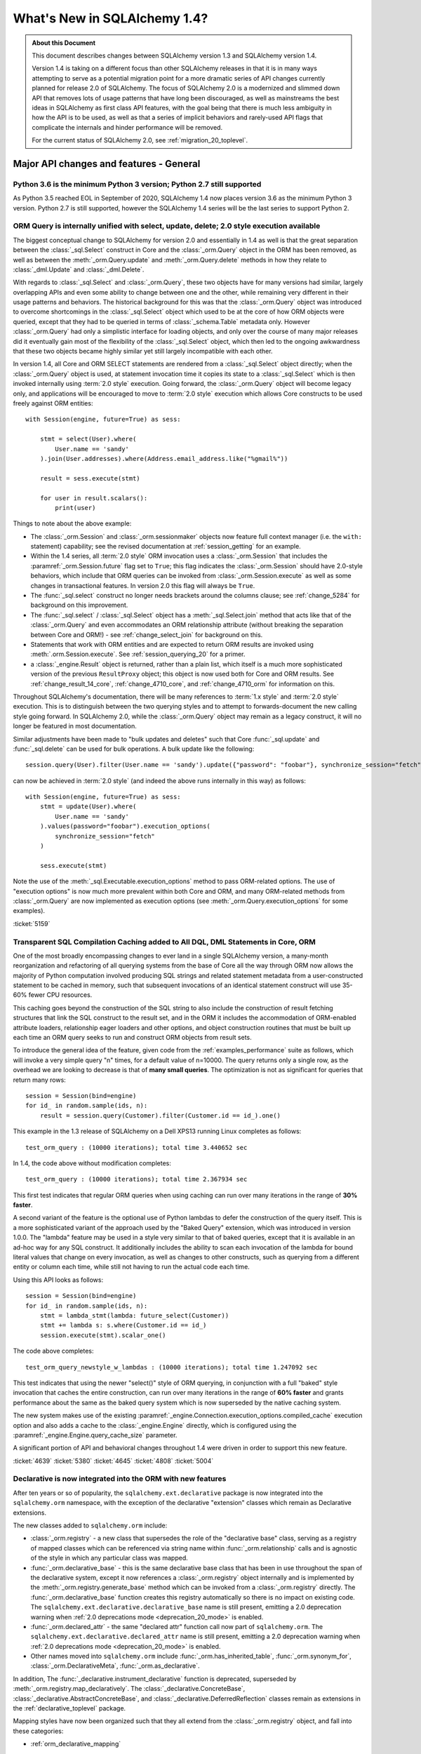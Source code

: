.. _migration_14_toplevel:

=============================
What's New in SQLAlchemy 1.4?
=============================

.. admonition:: About this Document

    This document describes changes between SQLAlchemy version 1.3
    and SQLAlchemy version 1.4.

    Version 1.4 is taking on a different focus than other SQLAlchemy releases
    in that it is in many ways attempting to serve as a potential migration
    point for a more dramatic series of API changes currently planned for
    release  2.0 of SQLAlchemy.   The focus of SQLAlchemy 2.0 is a modernized
    and slimmed down API that removes lots of usage patterns that have long
    been discouraged, as well as mainstreams the best ideas in SQLAlchemy as
    first class API features, with the goal being that there is much less
    ambiguity in how the API is to be used, as well as that a series of
    implicit behaviors and rarely-used API flags that complicate the internals
    and hinder performance will be removed.

    For the current status of SQLAlchemy 2.0, see :ref:`migration_20_toplevel`.

Major API changes and features - General
=========================================

.. _change_5634:

Python 3.6 is the minimum Python 3 version; Python 2.7 still supported
----------------------------------------------------------------------

As Python 3.5 reached EOL in September of 2020, SQLAlchemy 1.4 now places
version 3.6 as the minimum Python 3 version.  Python 2.7 is still supported,
however the SQLAlchemy 1.4 series will be the last series to support Python 2.


.. _change_5159:

ORM Query is internally unified with select, update, delete; 2.0 style execution available
------------------------------------------------------------------------------------------

The biggest conceptual change to SQLAlchemy for version 2.0 and essentially
in 1.4 as well is that the great separation between the :class:`_sql.Select`
construct in Core and the :class:`_orm.Query` object in the ORM has been removed,
as well as between the :meth:`_orm.Query.update` and :meth:`_orm.Query.delete`
methods in how they relate to :class:`_dml.Update` and :class:`_dml.Delete`.

With regards to :class:`_sql.Select` and :class:`_orm.Query`, these two objects
have for many versions had similar, largely overlapping APIs and even some
ability to change between one and the other, while remaining very different in
their usage patterns and behaviors.   The historical background for this was
that the :class:`_orm.Query` object was introduced to overcome shortcomings in
the :class:`_sql.Select` object which used to be at the core of how ORM objects
were queried, except that they had to be queried in terms of
:class:`_schema.Table` metadata only.    However :class:`_orm.Query` had only a
simplistic interface for loading objects, and only over the course of many
major releases did it eventually gain most of the flexibility of the
:class:`_sql.Select` object, which then led to the ongoing awkwardness that
these two objects became highly similar yet still largely incompatible with
each other.

In version 1.4, all Core and ORM SELECT statements are rendered from a
:class:`_sql.Select` object directly; when the :class:`_orm.Query` object
is used, at statement invocation time it copies its state to a :class:`_sql.Select`
which is then invoked internally using :term:`2.0 style` execution.   Going forward,
the :class:`_orm.Query` object will become legacy only, and applications will
be encouraged to move to :term:`2.0 style` execution which allows Core constructs
to be used freely against ORM entities::

    with Session(engine, future=True) as sess:

        stmt = select(User).where(
            User.name == 'sandy'
        ).join(User.addresses).where(Address.email_address.like("%gmail%"))

        result = sess.execute(stmt)

        for user in result.scalars():
            print(user)

Things to note about the above example:

* The :class:`_orm.Session` and :class:`_orm.sessionmaker` objects now feature
  full context manager (i.e. the ``with:`` statement) capability;
  see the revised documentation at :ref:`session_getting` for an example.

* Within the 1.4 series, all :term:`2.0 style` ORM invocation uses a
  :class:`_orm.Session` that includes the :paramref:`_orm.Session.future`
  flag set to ``True``; this flag indicates the :class:`_orm.Session` should
  have 2.0-style behaviors, which include that ORM queries can be invoked
  from :class:`_orm.Session.execute` as well as some changes in transactional
  features.   In version 2.0 this flag will always be ``True``.

* The :func:`_sql.select` construct no longer needs brackets around the
  columns clause; see :ref:`change_5284` for background on this improvement.

* The :func:`_sql.select`  / :class:`_sql.Select` object has a :meth:`_sql.Select.join`
  method that acts like that of the :class:`_orm.Query` and even accommodates
  an ORM relationship attribute (without breaking the separation between
  Core and ORM!) - see :ref:`change_select_join` for background on this.

* Statements that work with ORM entities and are expected to return ORM
  results are invoked using :meth:`.orm.Session.execute`.  See
  :ref:`session_querying_20` for a primer.

* a :class:`_engine.Result` object is returned, rather than a plain list, which
  itself is a much more sophisticated version of the previous ``ResultProxy``
  object; this object is now used both for Core and ORM results.   See
  :ref:`change_result_14_core`,
  :ref:`change_4710_core`, and :ref:`change_4710_orm` for information on this.

Throughout SQLAlchemy's documentation, there will be many references to
:term:`1.x style` and :term:`2.0 style` execution.  This is to distinguish
between the two querying styles and to attempt to forwards-document the new
calling style going forward.  In SQLAlchemy 2.0, while the :class:`_orm.Query`
object may remain as a legacy construct, it will no longer be featured in
most documentation.

Similar adjustments have been made to "bulk updates and deletes" such that
Core :func:`_sql.update` and :func:`_sql.delete` can be used for bulk
operations.   A bulk update like the following::

    session.query(User).filter(User.name == 'sandy').update({"password": "foobar"}, synchronize_session="fetch")

can now be achieved in :term:`2.0 style` (and indeed the above runs internally
in this way) as follows::

    with Session(engine, future=True) as sess:
        stmt = update(User).where(
            User.name == 'sandy'
        ).values(password="foobar").execution_options(
            synchronize_session="fetch"
        )

        sess.execute(stmt)

Note the use of the :meth:`_sql.Executable.execution_options` method to pass
ORM-related options.  The use of "execution options" is now much more prevalent
within both Core and ORM, and many ORM-related methods from :class:`_orm.Query`
are now implemented as execution options (see :meth:`_orm.Query.execution_options`
for some examples).

.. seealso::

    :ref:`migration_20_toplevel`

:ticket:`5159`

.. _change_4639:

Transparent SQL Compilation Caching added to All DQL, DML Statements in Core, ORM
----------------------------------------------------------------------------------

One of the most broadly encompassing changes to ever land in a single
SQLAlchemy version, a many-month reorganization and refactoring of all querying
systems from the base of Core all the way through ORM now allows the
majority of Python computation involved producing SQL strings and related
statement metadata from a user-constructed statement to be cached in memory,
such that subsequent invocations of an identical statement construct will use
35-60% fewer CPU resources.

This caching goes beyond the construction of the SQL string to also include the
construction of result fetching structures that link the SQL construct to the
result set, and in the ORM it includes the accommodation of ORM-enabled
attribute loaders, relationship eager loaders and other options, and object
construction routines that must be built up each time an ORM query seeks to run
and construct ORM objects from result sets.

To introduce the general idea of the feature, given code from the
:ref:`examples_performance` suite as follows, which will invoke
a very simple query "n" times, for a default value of n=10000.   The
query returns only a single row, as the overhead we are looking to decrease
is that of **many small queries**.    The optimization is not as significant
for queries that return many rows::

    session = Session(bind=engine)
    for id_ in random.sample(ids, n):
        result = session.query(Customer).filter(Customer.id == id_).one()

This example in the 1.3 release of SQLAlchemy on a Dell XPS13 running Linux
completes as follows::

    test_orm_query : (10000 iterations); total time 3.440652 sec

In 1.4, the code above without modification completes::

    test_orm_query : (10000 iterations); total time 2.367934 sec

This first test indicates that regular ORM queries when using caching can run
over many iterations in the range of **30% faster**.

A second variant of the feature is the optional use of Python lambdas to defer
the construction of the query itself.  This is a more sophisticated variant of
the approach used by the "Baked Query" extension, which was introduced in
version 1.0.0.     The "lambda" feature may be used in a style very similar to
that of baked queries, except that it is available in an ad-hoc way for any SQL
construct.  It additionally includes the ability to scan each invocation of the
lambda for bound literal values that change on every invocation, as well as
changes to other constructs, such as querying from a different entity or column
each time, while still not having to run the actual code each time.

Using this API looks as follows::

    session = Session(bind=engine)
    for id_ in random.sample(ids, n):
        stmt = lambda_stmt(lambda: future_select(Customer))
        stmt += lambda s: s.where(Customer.id == id_)
        session.execute(stmt).scalar_one()

The code above completes::

    test_orm_query_newstyle_w_lambdas : (10000 iterations); total time 1.247092 sec

This test indicates that using the newer "select()" style of ORM querying,
in conjunction with a full "baked" style invocation that caches the entire
construction, can run over many iterations in the range of **60% faster** and
grants performance about the same as the baked query system which is now superseded
by the native caching system.

The new system makes use of the existing
:paramref:`_engine.Connection.execution_options.compiled_cache` execution
option and also adds a cache to the :class:`_engine.Engine` directly, which is
configured using the :paramref:`_engine.Engine.query_cache_size` parameter.

A significant portion of API and behavioral changes throughout 1.4 were
driven in order to support this new feature.

.. seealso::

    :ref:`sql_caching`

:ticket:`4639`
:ticket:`5380`
:ticket:`4645`
:ticket:`4808`
:ticket:`5004`

.. _change_5508:

Declarative is now integrated into the ORM with new features
-------------------------------------------------------------

After ten years or so of popularity, the ``sqlalchemy.ext.declarative``
package is now integrated into the ``sqlalchemy.orm`` namespace, with the
exception of the declarative "extension" classes which remain as Declarative
extensions.

The new classes added to ``sqlalchemy.orm`` include:

* :class:`_orm.registry` - a new class that supersedes the role of the
  "declarative base" class, serving as a registry of mapped classes which
  can be referenced via string name within :func:`_orm.relationship` calls
  and is agnostic of the style in which any particular class was mapped.

* :func:`_orm.declarative_base` - this is the same declarative base class that
  has been in use throughout the span of the declarative system, except it now
  references a :class:`_orm.registry` object internally and is implemented
  by the :meth:`_orm.registry.generate_base` method which can be invoked
  from a :class:`_orm.registry` directly.   The :func:`_orm.declarative_base`
  function creates this registry automatically so there is no impact on
  existing code.    The ``sqlalchemy.ext.declarative.declarative_base`` name
  is still present, emitting a 2.0 deprecation warning when
  :ref:`2.0 deprecations mode <deprecation_20_mode>` is enabled.

* :func:`_orm.declared_attr` - the same "declared attr" function call now
  part of ``sqlalchemy.orm``.  The ``sqlalchemy.ext.declarative.declared_attr``
  name is still present, emitting a 2.0 deprecation warning when
  :ref:`2.0 deprecations mode <deprecation_20_mode>` is enabled.

* Other names moved into ``sqlalchemy.orm`` include :func:`_orm.has_inherited_table`,
  :func:`_orm.synonym_for`, :class:`_orm.DeclarativeMeta`, :func:`_orm.as_declarative`.

In addition, The :func:`_declarative.instrument_declarative` function is
deprecated, superseded by :meth:`_orm.registry.map_declaratively`.  The
:class:`_declarative.ConcreteBase`, :class:`_declarative.AbstractConcreteBase`,
and :class:`_declarative.DeferredReflection` classes remain as extensions in the
:ref:`declarative_toplevel` package.

Mapping styles have now been organized such that they all extend from
the :class:`_orm.registry` object, and fall into these categories:

* :ref:`orm_declarative_mapping`
    * Using :func:`_orm.declarative_base` Base class w/ metaclass
        * :ref:`orm_declarative_table`
        * :ref:`Imperative Table (a.k.a. "hybrid table") <orm_imperative_table_configuration>`
    * Using :meth:`_orm.registry.mapped` Declarative Decorator
        * Declarative Table
        * Imperative Table (Hybrid)
            * :ref:`orm_declarative_dataclasses`
* :ref:`Imperative (a.k.a. "classical" mapping) <classical_mapping>`
    * Using :meth:`_orm.registry.map_imperatively`
        * :ref:`orm_imperative_dataclasses`

The existing classical mapping function :func:`_orm.mapper` remains, however
it is deprecated to call upon :func:`_orm.mapper` directly; the new
:meth:`_orm.registry.map_imperatively` method now routes the request through
the :meth:`_orm.registry` so that it integrates with other declarative mappings
unambiguously.

The new approach interoperates with 3rd party class instrumentation systems
which necessarily must take place on the class before the mapping process
does, allowing declarative mapping to work via a decorator instead of a
declarative base so that packages like dataclasses_ and attrs_ can be
used with declarative mappings, in addition to working with classical
mappings.

Declarative documentation has now been fully integrated into the ORM mapper
configuration documentation and includes examples for all styles of mappings
organized into one place. See the section
:ref:`orm_mapping_classes_toplevel` for the start of the newly reorganized
documentation.

.. _dataclasses: https://docs.python.org/3/library/dataclasses.html
.. _attrs: https://pypi.org/project/attrs/

.. seealso::

  :ref:`orm_mapping_classes_toplevel`

  :ref:`change_5027`

:ticket:`5508`


.. _change_5027:

Python Dataclasses, attrs Supported w/ Declarative, Imperative Mappings
-----------------------------------------------------------------------

Along with the new declarative decorator styles introduced in :ref:`change_5508`,
the :class:`_orm.Mapper` is now explicitly aware of the Python ``dataclasses``
module and will recognize attributes that are configured in this way, and
proceed to map them without skipping them as was the case previously.  In the
case of the ``attrs`` module, ``attrs`` already removes its own attributes
from the class so was already compatible with SQLAlchemy classical mappings.
With the addition of the :meth:`_orm.registry.mapped` decorator, both
attribute systems can now interoperate with Declarative mappings as well.

.. seealso::

  :ref:`orm_declarative_dataclasses`

  :ref:`orm_imperative_dataclasses`


:ticket:`5027`


.. _change_3414:

Asynchronous IO Support for Core and ORM
------------------------------------------

SQLAlchemy now supports Python ``asyncio``-compatible database drivers using an
all-new asyncio front-end interface to :class:`_engine.Connection` for Core
usage as well as :class:`_orm.Session` for ORM use, using the
:class:`_asyncio.AsyncConnection` and :class:`_asyncio.AsyncSession` objects.

.. note::  The new asyncio feature should be considered **alpha level** for
   the initial releases of SQLAlchemy 1.4.   This is super new stuff that uses
   some previously unfamiliar programming techniques.

The initial database API supported is the :ref:`dialect-postgresql-asyncpg`
asyncio driver for PostgreSQL.

The internal features of SQLAlchemy are fully integrated by making use of
the `greenlet <https://greenlet.readthedocs.io/en/latest/>`_ library in order
to adapt the flow of execution within SQLAlchemy's internals to propagate
asyncio ``await`` keywords outwards from the database driver to the end-user
API, which features ``async`` methods.  Using this approach, the asyncpg
driver is fully operational within SQLAlchemy's own test suite and features
compatibility with most psycopg2 features.   The approach was vetted and
improved upon by developers of the greenlet project for which SQLAlchemy
is appreciative.

.. sidebar:: greenlets are good

  Don't confuse the greenlet_ library with event-based IO libraries that build
  on top of it such as ``gevent`` and ``eventlet``; while the use of these
  libraries with SQLAlchemy is common, SQLAlchemy's asyncio integration
  **does not** make use of these event based systems in any way. The asyncio
  API integrates with the user-provided event loop, typically Python's own
  asyncio event loop, without the use of additional threads or event systems.
  The approach involves a single greenlet context switch per ``await`` call,
  and the extension which makes it possible is less than 20 lines of code.

The user facing ``async`` API itself is focused around IO-oriented methods such
as :meth:`_asyncio.AsyncEngine.connect` and
:meth:`_asyncio.AsyncConnection.execute`.   The new Core constructs strictly
support :term:`2.0 style` usage only; which means all statements must be
invoked given a connection object, in this case
:class:`_asyncio.AsyncConnection`.

Within the ORM, :term:`2.0 style` query execution is
supported, using :func:`_sql.select` constructs in conjunction with
:meth:`_asyncio.AsyncSession.execute`; the legacy :class:`_orm.Query`
object itself is not supported by the :class:`_asyncio.AsyncSession` class.

ORM features such as lazy loading of related attributes as well as unexpiry of
expired attributes are by definition disallowed in the traditional asyncio
programming model, as they indicate IO operations that would run implicitly
within the scope of a Python ``getattr()`` operation.   To overcome this, the
**traditional** asyncio application should make judicious use of :ref:`eager
loading <loading_toplevel>` techniques as well as forego the use of features
such as :ref:`expire on commit <session_committing>` so that such loads are not
needed.

For the asyncio application developer who **chooses to break** with
tradition, the new API provides a **strictly optional
feature** such that applications that wish to make use of such ORM features
can opt to organize database-related code into functions which can then be
run within greenlets using the :meth:`_asyncio.AsyncSession.run_sync`
method. See the ``greenlet_orm.py`` example at :ref:`examples_asyncio`
for a demonstration.

Support for asynchronous cursors is also provided using new methods
:meth:`_asyncio.AsyncConnection.stream` and
:meth:`_asyncio.AsyncSession.stream`, which support a new
:class:`_asyncio.AsyncResult` object that itself provides awaitable
versions of common methods like
:meth:`_asyncio.AsyncResult.all` and
:meth:`_asyncio.AsyncResult.fetchmany`.   Both Core and ORM are integrated
with the feature which corresponds to the use of "server side cursors"
in traditional SQLAlchemy.

.. seealso::

  :ref:`asyncio_toplevel`

  :ref:`examples_asyncio`



:ticket:`3414`

.. _change_deferred_construction:


Many Core and ORM statement objects now perform much of their construction and validation in the compile phase
--------------------------------------------------------------------------------------------------------------

A major initiative in the 1.4 series is to approach the model of both Core SQL
statements as well as the ORM Query to allow for an efficient, cacheable model
of statement creation and compilation, where the compilation step would be
cached, based on a cache key generated by the created statement object, which
itself is newly created for each use.  Towards this goal, much of the Python
computation which occurs within the construction of statements, particularly
that of the ORM :class:`_query.Query` as well as the :func:`_sql.select`
construct when used to invoke ORM queries, is being moved to occur within
the compilation phase of the statement which only occurs after the statement
has been invoked, and only if the statement's compiled form was not yet
cached.

From an end-user perspective, this means that some of the error messages which
can arise based on arguments passed to the object will no longer be raised
immediately, and instead will occur only when the statement is invoked for
the first time.    These conditions are always structural and not data driven,
so there is no risk of such a condition being missed due to a cached statement.

Error conditions which fall under this category include:

* when a :class:`_selectable.CompoundSelect` is constructed (e.g. a UNION, EXCEPT, etc.)
  and the SELECT statements passed do not have the same number of columns, a
  :class:`.CompileError` is now raised to this effect; previously, an
  :class:`.ArgumentError` would be raised immediately upon statement
  construction.

* Various error conditions which may arise when calling upon :meth:`.Query.join`
  will be evaluated at statement compilation time rather than when the method
  is first called.

Other things that may change involve the :class:`_orm.Query` object directly:

* Behaviors may be slightly different when calling upon the
  :attr:`_orm.Query.statement` accessor. The :class:`_sql.Select` object
  returned is now a direct copy of the same state that was present in the
  :class:`_orm.Query`, without any ORM-specific compilation being performed
  (which means it's dramatically faster). However, the :class:`_sql.Select`
  will not have the same internal state as it had in 1.3, including things like
  the FROM clauses being explicitly spelled out if they were not explicitly
  stated in the :class:`_orm.Query`. This means code that relies upon
  manipulating this :class:`_sql.Select` statement such as calling methods like
  :meth:`_sql.Select.with_only_columns` may need to accommodate for the FROM
  clause.

.. seealso::

    :ref:`change_4639`

.. _change_4656:

Repaired internal importing conventions such that code linters may work correctly
---------------------------------------------------------------------------------

SQLAlchemy has for a long time used a parameter-injecting decorator to help resolve
mutually-dependent module imports, like this::

    @util.dependency_for("sqlalchemy.sql.dml")
    def insert(self, dml, *args, **kw):

Where the above function would be rewritten to no longer have the ``dml`` parameter
on the outside.  This would confuse code-linting tools into seeing a missing parameter
to functions.  A new approach has been implemented internally such that the function's
signature is no longer modified and the module object is procured inside the function
instead.


:ticket:`4656`

:ticket:`4689`


.. _change_1390:

Support for SQL Regular Expression operators
--------------------------------------------

A long awaited feature to add rudimentary support for database regular
expression operators, to complement the :meth:`_sql.ColumnOperators.like` and
:meth:`_sql.ColumnOperators.match` suites of operations.   The new features
include :meth:`_sql.ColumnOperators.regexp_match` implementing a regular
expression match like function, and :meth:`_sql.ColumnOperators.regexp_replace`
implementing a regular expression string replace function.

Supported backends include SQLite, PostgreSQL, MySQL / MariaDB, and Oracle.
The SQLite backend only supports "regexp_match" but not "regexp_replace".

The regular expression syntaxes and flags are **not backend agnostic**.
A future feature will allow multiple regular expression syntaxes to be
specified at once to switch between different backends on the fly.

For SQLite, Python's ``re.search()`` function with no additional arguments
is established as the implementation.

.. seealso::


    :meth:`_sql.ColumnOperators.regexp_match`

    :meth:`_sql.ColumnOperators.regexp_replace`

    :ref:`pysqlite_regexp` - SQLite implementation notes


:ticket:`1390`


.. _deprecation_20_mode:

SQLAlchemy 2.0 Deprecations Mode
---------------------------------

One of the primary goals of the 1.4 release is to provide a "transitional"
release so that applications may migrate to SQLAlchemy 2.0 gradually.   Towards
this end, a primary feature in release 1.4 is "2.0 deprecations mode", which is
a series of deprecation warnings that emit against every detectable API pattern
which will work differently in version 2.0.   The warnings all make use of the
:class:`_exc.RemovedIn20Warning` class. As these warnings affect foundational
patterns including the :func:`_sql.select` and :class:`_engine.Engine` constructs, even
simple applications can generate a lot of warnings until appropriate API
changes are made.   The warning mode is therefore turned off by default until
the developer enables the environment variable ``SQLALCHEMY_WARN_20=1``.

For a full walkthrough of using 2.0 Deprecations mode, see :ref:`migration_20_deprecations_mode`.

.. seealso::

  :ref:`migration_20_toplevel`

  :ref:`migration_20_deprecations_mode`



API and Behavioral Changes - Core
==================================

.. _change_4617:

A SELECT statement is no longer implicitly considered to be a FROM clause
--------------------------------------------------------------------------

This change is one of the larger conceptual changes in SQLAlchemy in many years,
however it is hoped that the end user impact is relatively small, as the change
more closely matches what databases like MySQL and PostgreSQL require in any case.

The most immediate noticeable impact is that a :func:`_expression.select` can no longer
be embedded inside of another :func:`_expression.select` directly, without explicitly
turning the inner :func:`_expression.select` into a subquery first.  This is historically
performed by using the :meth:`_expression.SelectBase.alias` method, which remains, however
is more explicitly suited by using a new method :meth:`_expression.SelectBase.subquery`;
both methods do the same thing.   The object returned is now :class:`.Subquery`,
which is very similar to the :class:`_expression.Alias` object and shares a common
base :class:`.AliasedReturnsRows`.

That is, this will now raise::

    stmt1 = select(user.c.id, user.c.name)
    stmt2 = select(addresses, stmt1).select_from(addresses.join(stmt1))

Raising::

    sqlalchemy.exc.ArgumentError: Column expression or FROM clause expected,
    got <...Select object ...>. To create a FROM clause from a <class
    'sqlalchemy.sql.selectable.Select'> object, use the .subquery() method.

The correct calling form is instead (noting also that :ref:`brackets are no
longer required for select() <change_5284>`)::

    sq1 = select(user.c.id, user.c.name).subquery()
    stmt2 = select(addresses, sq1).select_from(addresses.join(sq1))

Noting above that the :meth:`_expression.SelectBase.subquery` method is essentially
equivalent to using the :meth:`_expression.SelectBase.alias` method.


The rationale for this change is based on the following:

* In order to support the unification of :class:`_sql.Select` with
  :class:`_orm.Query`, the :class:`_sql.Select` object needs to have
  :meth:`_sql.Select.join` and :meth:`_sql.Select.outerjoin` methods that
  actually add JOIN criteria to the existing FROM clause, as is what users have
  always expected it to do in any case.    The previous behavior, having to
  align with what a :class:`.FromClause` would do, was that it would generate
  an unnamed subquery and then JOIN to it, which was a completely useless
  feature that only confused those users unfortunate enough to try this.  This
  change is discussed at :ref:`change_select_join`.

* The behavior of including a SELECT in the FROM clause of another SELECT
  without first creating an alias or subquery would be that it creates an
  unnamed subquery.   While standard SQL does support this syntax, in practice
  it is rejected by most databases.  For example, both the MySQL and PostgreSQL
  outright reject the usage of unnamed subqueries::

      # MySQL / MariaDB:

      MariaDB [(none)]> select * from (select 1);
      ERROR 1248 (42000): Every derived table must have its own alias


      # PostgreSQL:

      test=> select * from (select 1);
      ERROR:  subquery in FROM must have an alias
      LINE 1: select * from (select 1);
                            ^
      HINT:  For example, FROM (SELECT ...) [AS] foo.

  A database like SQLite accepts them, however it is still often the case that
  the names produced from such a subquery are too ambiguous to be useful::

      sqlite> CREATE TABLE a(id integer);
      sqlite> CREATE TABLE b(id integer);
      sqlite> SELECT * FROM a JOIN (SELECT * FROM b) ON a.id=id;
      Error: ambiguous column name: id
      sqlite> SELECT * FROM a JOIN (SELECT * FROM b) ON a.id=b.id;
      Error: no such column: b.id

      # use a name
      sqlite> SELECT * FROM a JOIN (SELECT * FROM b) AS anon_1 ON a.id=anon_1.id;

  ..

As :class:`_expression.SelectBase` objects are no longer
:class:`_expression.FromClause` objects, attributes like the ``.c`` attribute
as well as methods like ``.select()`` is now deprecated, as they imply implicit
production of a subquery. The ``.join()`` and ``.outerjoin()`` methods are now
:ref:`repurposed to append JOIN criteria to the existing query <change_select_join>` in a similar
way as that of :meth:`_orm.Query.join`, which is what users have always
expected these methods to do in any case.

In place of the ``.c`` attribute, a new attribute :attr:`_expression.SelectBase.selected_columns`
is added.  This attribute resolves to a column collection that is what most
people hope that ``.c`` does (but does not), which is to reference the columns
that are in the columns clause of the SELECT statement.   A common beginner mistake
is code such as the following::

    stmt = select(users)
    stmt = stmt.where(stmt.c.name == 'foo')

The above code appears intuitive and that it would generate
"SELECT * FROM users WHERE name='foo'", however veteran SQLAlchemy users will
recognize that it in fact generates a useless subquery resembling
"SELECT * FROM (SELECT * FROM users) WHERE name='foo'".

The new :attr:`_expression.SelectBase.selected_columns` attribute however **does** suit
the use case above, as in a case like the above it links directly to the columns
present in the ``users.c`` collection::

    stmt = select(users)
    stmt = stmt.where(stmt.selected_columns.name == 'foo')


:ticket:`4617`


.. _change_select_join:

select().join() and outerjoin() add JOIN criteria to the current query, rather than creating a subquery
-------------------------------------------------------------------------------------------------------

Towards the goal of unifying :class:`_orm.Query` and :class:`_sql.Select`,
particularly for :term:`2.0 style` use of :class:`_sql.Select`, it was critical
that there be a working :meth:`_sql.Select.join` method that behaves like the
:meth:`_orm.Query.join` method, adding additional entries to the FROM clause of
the existing SELECT and then returning the new :class:`_sql.Select` object for
further modification, instead of wrapping the object inside of an unnamed
subquery and returning a JOIN from that subquery, a behavior that has always
been virtually useless and completely misleading to users.

To allow this to be the case, :ref:`change_4617` was first implemented which
splits off :class:`_sql.Select` from having to be a :class:`_sql.FromClause`;
this removed the requirement that :meth:`_sql.Select.join` would need to
return a :class:`_sql.Join` object rather than a new version of that
:class:`_sql.Select` object that includes a new JOIN in its FROM clause.

From that point on, as the :meth:`_sql.Select.join` and :meth:`_sql.Select.outerjoin`
did have an existing behavior, the original plan was that these
methods would be deprecated, and the new "useful" version of
the methods would be available on an alternate, "future" :class:`_sql.Select`
object available as a separate import.

However, after some time working with this particular codebase, it was decided
that having two different kinds of :class:`_sql.Select` objects floating
around, each with 95% the same behavior except for some subtle difference
in how some of the methods behave was going to be more misleading and inconvenient
than simply making a hard change in how these two methods behave, given
that the existing behavior of :meth:`_sql.Select.join` and :meth:`_sql.Select.outerjoin`
is essentially never used and only causes confusion.

So it was decided, given how very useless the current behavior is, and how
extremely useful and important and useful the new behavior would be, to make a
**hard behavioral change** in this one area, rather than waiting another year
and having a more awkward API in the interim.   SQLAlchemy developers do not
take it lightly to make a completely breaking change like this, however this is
a very special case and it is extremely unlikely that the previous
implementation of these methods was being used;  as noted in
:ref:`change_4617`, major databases such as MySQL and PostgreSQL don't allow
for unnamed subqueries in any case and from a syntactical point of view it's
nearly impossible for a JOIN from an unnamed subquery to be useful since it's
very difficult to refer to the columns within it unambiguously.

With the new implementation, :meth:`_sql.Select.join` and
:meth:`_sql.Select.outerjoin` now behave very similarly to that of
:meth:`_orm.Query.join`, adding JOIN criteria to the existing statement by
matching to the left entity::

    stmt = select(user_table).join(addresses_table, user_table.c.id == addresses_table.c.user_id)

producing::

    SELECT user.id, user.name FROM user JOIN address ON user.id=address.user_id

As is the case for :class:`_sql.Join`, the ON clause is automatically determined
if feasible::

    stmt = select(user_table).join(addresses_table)

When ORM entities are used in the statement, this is essentially how ORM
queries are built up using :term:`2.0 style` invocation.  ORM entities will
assign a "plugin" to the statement internally such that ORM-related compilation
rules will take place when the statement is compiled into a SQL string. More
directly, the :meth:`_sql.Select.join` method can accommodate ORM
relationships, without breaking the hard separation between Core and ORM
internals::

    stmt = select(User).join(User.addresses)

Another new method :meth:`_sql.Select.join_from` is also added, which
allows easier specification of the left and right side of a join at once::

    stmt = select(Address.email_address, User.name).join_from(User, Address)

producing::

    SELECT address.email_address, user.name FROM user JOIN address ON user.id == address.user_id


.. _change_5526:

The URL object is now immutable
-------------------------------

The :class:`_engine.URL` object has been formalized such that it now presents
itself as a ``namedtuple`` with a fixed number of fields that are immutable. In
addition, the dictionary represented by the :attr:`_engine.URL.query` attribute
is also an immutable mapping.   Mutation of the :class:`_engine.URL` object was
not a formally supported or documented use case which led to some open-ended
use cases that made it very difficult to intercept incorrect usages, most
commonly mutation of the :attr:`_engine.URL.query` dictionary to include non-string elements.
It also led to all the common problems of allowing mutability in a fundamental
data object, namely unwanted mutations elsewhere leaking into code that didn't
expect the URL to change.  Finally, the namedtuple design is inspired by that
of Python's ``urllib.parse.urlparse()`` which returns the parsed object as a
named tuple.

The decision to change the API outright is based on a calculus weighing the
infeasibility of a deprecation path (which would involve changing the
:attr:`_engine.URL.query` dictionary to be a special dictionary that emits deprecation
warnings when any kind of standard library mutation methods are invoked, in
addition that when the dictionary would hold any kind of list of elements, the
list would also have to emit deprecation warnings on mutation) against the
unlikely use case of projects already mutating :class:`_engine.URL` objects in
the first place, as well as that small changes such as that of :ticket:`5341`
were creating backwards-incompatibility in any case.   The primary case for
mutation of a
:class:`_engine.URL` object is that of parsing plugin arguments within the
:class:`_engine.CreateEnginePlugin` extension point, itself a fairly recent
addition that based on Github code search is in use by two repositories,
neither of which are actually mutating the URL object.

The :class:`_engine.URL` object now provides a rich interface inspecting
and generating new :class:`_engine.URL` objects.  The
existing mechanism to create a :class:`_engine.URL` object, the
:func:`_engine.make_url` function, remains unchanged::

     >>> from sqlalchemy.engine import make_url
     >>> url = make_url("postgresql+psycopg2://user:pass@host/dbname")

For programmatic construction, code that may have been using the
:class:`_engine.URL` constructor or ``__init__`` method directly will
receive a deprecation warning if arguments are passed as keyword arguments
and not an exact 7-tuple.  The keyword-style constructor is now available
via the :meth:`_engine.URL.create` method::

    >>> from sqlalchemy.engine import URL
    >>> url = URL.create("postgresql", "user", "pass", host="host", database="dbname")
    >>> str(url)
    'postgresql://user:pass@host/dbname'


Fields can be altered typically using the :meth:`_engine.URL.set` method, which
returns a new :class:`_engine.URL` object with changes applied::

    >>> mysql_url = url.set(drivername="mysql+pymysql")
    >>> str(mysql_url)
    'mysql+pymysql://user:pass@host/dbname'

To alter the contents of the :attr:`_engine.URL.query` dictionary, methods
such as :meth:`_engine.URL.update_query_dict` may be used::

    >>> url.update_query_dict({"sslcert": '/path/to/crt'})
    postgresql://user:***@host/dbname?sslcert=%2Fpath%2Fto%2Fcrt

To upgrade code that is mutating these fields directly, a **backwards and
forwards compatible approach** is to use a duck-typing, as in the following
style::

    def set_url_drivername(some_url, some_drivername):
        # check for 1.4
        if hasattr(some_url, "set"):
            return some_url.set(drivername=some_drivername)
        else:
            # SQLAlchemy 1.3 or earlier, mutate in place
            some_url.drivername = some_drivername
            return some_url

    def set_ssl_cert(some_url, ssl_cert):
        # check for 1.4
        if hasattr(some_url, "update_query_dict"):
            return some_url.update_query_dict({"sslcert": ssl_cert})
        else:
            # SQLAlchemy 1.3 or earlier, mutate in place
            some_url.query["sslcert"] = ssl_cert
            return some_url

The query string retains its existing format as a dictionary of strings
to strings, using sequences of strings to represent multiple parameters.
For example::

    >>> from sqlalchemy.engine import make_url
    >>> url = make_url("postgresql://user:pass@host/dbname?alt_host=host1&alt_host=host2&sslcert=%2Fpath%2Fto%2Fcrt")
    >>> url.query
    immutabledict({'alt_host': ('host1', 'host2'), 'sslcert': '/path/to/crt'})

To work with the contents of the :attr:`_engine.URL.query` attribute such that all values are
normalized into sequences, use the :attr:`_engine.URL.normalized_query` attribute::

    >>> url.normalized_query
    immutabledict({'alt_host': ('host1', 'host2'), 'sslcert': ('/path/to/crt',)})

The query string can be appended to via methods such as :meth:`_engine.URL.update_query_dict`,
:meth:`_engine.URL.update_query_pairs`, :meth:`_engine.URL.update_query_string`::

    >>> url.update_query_dict({"alt_host": "host3"}, append=True)
    postgresql://user:***@host/dbname?alt_host=host1&alt_host=host2&alt_host=host3&sslcert=%2Fpath%2Fto%2Fcrt

.. seealso::

  :class:`_engine.URL`


Changes to CreateEnginePlugin
^^^^^^^^^^^^^^^^^^^^^^^^^^^^^

The :class:`_engine.CreateEnginePlugin` is also impacted by this change,
as the documentation for custom plugins indicated that the ``dict.pop()``
method should be used to remove consumed arguments from the URL object.  This
should now be achieved using the :meth:`_engine.CreateEnginePlugin.update_url`
method.  A backwards compatible approach would look like::

    from sqlalchemy.engine import CreateEnginePlugin

    class MyPlugin(CreateEnginePlugin):
        def __init__(self, url, kwargs):
            # check for 1.4 style
            if hasattr(CreateEnginePlugin, "update_url"):
                self.my_argument_one = url.query['my_argument_one']
                self.my_argument_two = url.query['my_argument_two']
            else:
                # legacy
                self.my_argument_one = url.query.pop('my_argument_one')
                self.my_argument_two = url.query.pop('my_argument_two')

            self.my_argument_three = kwargs.pop('my_argument_three', None)

        def update_url(self, url):
            # this method runs in 1.4 only and should be used to consume
            # plugin-specific arguments
            return url.difference_update_query(
                ["my_argument_one", "my_argument_two"]
            )

See the docstring at :class:`_engine.CreateEnginePlugin` for complete details
on how this class is used.

:ticket:`5526`


.. _change_5284:

select(), case() now accept positional expressions
---------------------------------------------------

As it may be seen elsewhere in this document, the :func:`_sql.select` construct will
now accept "columns clause" arguments positionally, rather than requiring they
be passed as a list::

    # new way, supports 2.0
    stmt = select(table.c.col1, table.c.col2, ...)

When sending the arguments positionally, no other keyword arguments are permitted.
In SQLAlchemy 2.0, the above calling style will be the only calling style
supported.

For the duration of 1.4, the previous calling style will still continue
to function, which passes the list of columns or other expressions as a list::

    # old way, still works in 1.4
    stmt = select([table.c.col1, table.c.col2, ...])

The above legacy calling style also accepts the old keyword arguments that have
since been removed from most narrative documentation.  The existence of these
keyword arguments is why the columns clause was passed as a list in the first place::

    # very much the old way, but still works in 1.4
    stmt = select([table.c.col1, table.c.col2, ...], whereclause=table.c.col1 == 5)

The detection between the two styles is based on whether or not the first
positional argument is a list.   There are unfortunately still likely some
usages that look like the following, where the keyword for the "whereclause"
is omitted::

    # very much the old way, but still works in 1.4
    stmt = select([table.c.col1, table.c.col2, ...], table.c.col1 == 5)

As part of this change, the :class:`.Select` construct also gains the 2.0-style
"future" API which includes an updated :meth:`.Select.join` method as well
as methods like :meth:`.Select.filter_by` and :meth:`.Select.join_from`.

In a related change, the :func:`_sql.case` construct has also been modified
to accept its list of WHEN clauses positionally, with a similar deprecation
track for the old calling style::

    stmt = select(users_table).where(
        case(
            (users_table.c.name == 'wendy', 'W'),
            (users_table.c.name == 'jack', 'J'),
            else_='E'
        )
    )

The convention for SQLAlchemy constructs accepting ``*args`` vs. a list of
values, as is the latter case for a construct like
:meth:`_sql.ColumnOperators.in_`, is that **positional arguments are used for
structural specification, lists are used for data specification**.


.. seealso::

    :ref:`migration_20_5284`

    :ref:`error_c9ae`


:ticket:`5284`

.. _change_4645:

All IN expressions render parameters for each value in the list on the fly (e.g. expanding parameters)
------------------------------------------------------------------------------------------------------

The "expanding IN" feature, first introduced in :ref:`change_3953`, has matured
enough such that it is clearly superior to the previous method of rendering IN
expressions.  As the approach was improved to handle empty lists of values, it
is now the only means that Core / ORM will use to render lists of IN
parameters.

The previous approach which has been present in SQLAlchemy since its first
release was that when a list of values were passed to the
:meth:`.ColumnOperators.in_` method, the list would be expanded into a series
of individual :class:`.BindParameter` objects at statement construction time.
This suffered from the limitation that it was not possible to vary the
parameter list at statement execution time based on the parameter dictionary,
which meant that string SQL statements could not be cached independently of
their parameters, nor could the parameter dictionary be fully used for
statements that included IN expressions generally.

In order to service the "baked query" feature described at
:ref:`baked_toplevel`, a cacheable version of IN was needed, which is what
brought about the "expanding IN" feature.  In contrast to the existing behavior
whereby the parameter list is expanded at statement construction time into
individual :class:`.BindParameter` objects, the feature instead uses a single
:class:`.BindParameter` that stores the list of values at once; when the
statement is executed by the :class:`_engine.Engine`, it is "expanded" on the fly into
individual bound parameter positions based on the parameters passed to the call
to :meth:`_engine.Connection.execute`, and the existing SQL string which may have been
retrieved from a previous execution is modified using a regular expression to
suit the current parameter set.   This allows for the same :class:`.Compiled`
object, which stores the rendered string statement, to be invoked multiple
times against different parameter sets that modify the list contents passed to
IN expressions, while still maintaining the behavior of individual scalar
parameters being passed to the DBAPI.  While some DBAPIs do support this
functionality directly, it is not generally available; the "expanding IN"
feature now supports the behavior consistently for all backends.

As a major focus of 1.4 is to allow for true statement caching in Core and ORM
without the awkwardness of the "baked" system, and since the "expanding IN"
feature represents a simpler approach to building expressions in any case,
it's now invoked automatically whenever a list of values is passed to
an IN expression::

    stmt = select(A.id, A.data).where(A.id.in_([1, 2, 3]))

The pre-execution string representation is::

    >>> print(stmt)
    SELECT a.id, a.data
    FROM a
    WHERE a.id IN ([POSTCOMPILE_id_1])

To render the values directly, use ``literal_binds`` as was the case previously::

    >>> print(stmt.compile(compile_kwargs={"literal_binds": True}))
    SELECT a.id, a.data
    FROM a
    WHERE a.id IN (1, 2, 3)

A new flag, "render_postcompile", is added as a helper to allow the current
bound value to be rendered as it would be passed to the database::

    >>> print(stmt.compile(compile_kwargs={"render_postcompile": True}))
    SELECT a.id, a.data
    FROM a
    WHERE a.id IN (:id_1_1, :id_1_2, :id_1_3)

Engine logging output shows the ultimate rendered statement as well::

    INFO sqlalchemy.engine.base.Engine SELECT a.id, a.data
    FROM a
    WHERE a.id IN (?, ?, ?)
    INFO sqlalchemy.engine.base.Engine (1, 2, 3)

As part of this change, the behavior of "empty IN" expressions, where the list
parameter is empty, is now standardized on use of the IN operator against a
so-called "empty set".  As there is no standard SQL syntax for empty sets, a
SELECT that returns no rows is used, tailored in specific ways for each backend
so that the database treats it as an empty set; this feature was first
introduced in version 1.3 and is described at :ref:`change_4271`.  The
:paramref:`_sa.create_engine.empty_in_strategy` parameter, introduced in version
1.2 as a means for migrating for how this case was treated for the previous IN
system, is now deprecated and this flag no longer has an effect; as described
in :ref:`change_3907`, this flag allowed a dialect to switch between the
original system of comparing a column against itself, which turned out to be a
huge performance issue, and a newer system of comparing "1 != 1" in
order to produce a "false" expression. The 1.3 introduced behavior which
now takes place in all cases is more correct than both approaches as the IN
operator is still used, and does not have the performance issue of the original
system.

In addition, the "expanding" parameter system has been generalized so that it
also services other dialect-specific use cases where a parameter cannot be
accommodated by the DBAPI or backing database; see :ref:`change_4808` for
details.

.. seealso::

    :ref:`change_4808`

    :ref:`change_4271`

    :class:`.BindParameter`

:ticket:`4645`

.. _change_4737:


Built-in FROM linting will warn for any potential cartesian products in a SELECT statement
------------------------------------------------------------------------------------------

As the Core expression language as well as the ORM are built on an "implicit
FROMs" model where a particular FROM clause is automatically added if any part
of the query refers to it, a common issue is the case where a SELECT statement,
either a top level statement or an embedded subquery, contains FROM elements
that are not joined to the rest of the FROM elements in the query, causing
what's referred to as a "cartesian product" in the result set, i.e. every
possible combination of rows from each FROM element not otherwise joined.  In
relational databases, this is nearly always an undesirable outcome as it
produces an enormous result set full of duplicated, uncorrelated data.

SQLAlchemy, for all of its great features, is particularly prone to this sort
of issue happening as a SELECT statement will have elements added to its FROM
clause automatically from any table seen in the other clauses. A typical
scenario looks like the following, where two tables are JOINed together,
however an additional entry in the WHERE clause that perhaps inadvertently does
not line up with these two tables will create an additional FROM entry::

    address_alias = aliased(Address)

    q = session.query(User).\
        join(address_alias, User.addresses).\
        filter(Address.email_address == 'foo')

The above query selects from a JOIN of ``User`` and ``address_alias``, the
latter of which is an alias of the ``Address`` entity.  However, the
``Address`` entity is used within the WHERE clause directly, so the above would
result in the SQL::

    SELECT
        users.id AS users_id, users.name AS users_name,
        users.fullname AS users_fullname,
        users.nickname AS users_nickname
    FROM addresses, users JOIN addresses AS addresses_1 ON users.id = addresses_1.user_id
    WHERE addresses.email_address = :email_address_1

In the above SQL, we can see what SQLAlchemy developers term "the dreaded
comma", as we see "FROM addresses, users JOIN addresses" in the FROM clause
which is the classic sign of a cartesian product; where a query is making use
of JOIN in order to join FROM clauses together, however because one of them is
not joined, it uses a comma.      The above query will return a full set of
rows that join the "user" and "addresses" table together on the "id / user_id"
column, and will then apply all those rows into a cartesian product against
every row in the "addresses" table directly.   That is, if there are ten user
rows and 100 rows in addresses, the above query will return its expected result
rows, likely to be 100 as all address rows would be selected, multiplied by 100
again, so that the total result size would be 10000 rows.

The "table1, table2 JOIN table3" pattern is one that also occurs quite
frequently within the SQLAlchemy ORM due to either subtle mis-application of
ORM features particularly those related to joined eager loading or joined table
inheritance, as well as a result of SQLAlchemy ORM bugs within those same
systems.   Similar issues apply to SELECT statements that use "implicit joins",
where the JOIN keyword is not used and instead each FROM element is linked with
another one via the WHERE clause.

For some years there has been a recipe on the Wiki that applies a graph
algorithm to a :func:`_expression.select` construct at query execution time and inspects
the structure of the query for these un-linked FROM clauses, parsing through
the WHERE clause and all JOIN clauses to determine how FROM elements are linked
together and ensuring that all the FROM elements are connected in a single
graph. This recipe has now been adapted to be part of the :class:`.SQLCompiler`
itself where it now optionally emits a warning for a statement if this
condition is detected.   The warning is enabled using the
:paramref:`_sa.create_engine.enable_from_linting` flag and is enabled by default.
The computational overhead of the linter is very low, and additionally it only
occurs during statement compilation which means for a cached SQL statement it
only occurs once.

Using this feature, our ORM query above will emit a warning::

    >>> q.all()
    SAWarning: SELECT statement has a cartesian product between FROM
    element(s) "addresses_1", "users" and FROM element "addresses".
    Apply join condition(s) between each element to resolve.

The linter feature accommodates not just for tables linked together through the
JOIN clauses but also through the WHERE clause  Above, we can add a WHERE
clause to link the new ``Address`` entity with the previous ``address_alias``
entity and that will remove the warning::

    q = session.query(User).\
        join(address_alias, User.addresses).\
        filter(Address.email_address == 'foo').\
        filter(Address.id == address_alias.id)  # resolve cartesian products,
                                                # will no longer warn

The cartesian product warning considers **any** kind of link between two
FROM clauses to be a resolution, even if the end result set is still
wasteful, as the linter is intended only to detect the common case of a
FROM clause that is completely unexpected.  If the FROM clause is referred
to explicitly elsewhere and linked to the other FROMs, no warning is emitted::

    q = session.query(User).\
        join(address_alias, User.addresses).\
        filter(Address.email_address == 'foo').\
        filter(Address.id > address_alias.id)  # will generate a lot of rows,
                                               # but no warning

Full cartesian products are also allowed if they are explicitly stated; if we
wanted for example the cartesian product of ``User`` and ``Address``, we can
JOIN on :func:`.true` so that every row will match with every other; the
following query will return all rows and produce no warnings::

    from sqlalchemy import true

    # intentional cartesian product
    q = session.query(User).join(Address, true())  # intentional cartesian product

The warning is only generated by default when the statement is compiled by the
:class:`_engine.Connection` for execution; calling the :meth:`_expression.ClauseElement.compile`
method will not emit a warning unless the linting flag is supplied::

    >>> from sqlalchemy.sql import FROM_LINTING
    >>> print(q.statement.compile(linting=FROM_LINTING))
    SAWarning: SELECT statement has a cartesian product between FROM element(s) "addresses" and FROM element "users".  Apply join condition(s) between each element to resolve.
    SELECT users.id, users.name, users.fullname, users.nickname
    FROM addresses, users JOIN addresses AS addresses_1 ON users.id = addresses_1.user_id
    WHERE addresses.email_address = :email_address_1

:ticket:`4737`


.. _change_result_14_core:

New Result object
-----------------

A major goal of SQLAlchemy 2.0 is to unify how "results" are handled between
the ORM and Core.   Towards this goal, version 1.4 introduces new versions
of both the ``ResultProxy`` and ``RowProxy`` objects that have been part
of SQLAlchemy since the beginning.

The new objects are documented at :class:`_engine.Result` and :class:`_engine.Row`,
and are used not only for Core result sets but for :term:`2.0 style` results
within the ORM as well.

This result object is fully compatible with ``ResultProxy`` and includes many
new features, that are now applied to both Core and ORM results equally,
including methods such as:

:meth:`_engine.Result.one` - returns exactly a single row, or raises:

.. sourcecode::

    with engine.connect() as conn:
        row = conn.execute(table.select().where(table.c.id == 5)).one()


:meth:`_engine.Result.one_or_none` - same, but also returns None for no rows

:meth:`_engine.Result.all` - returns all rows

:meth:`_engine.Result.partitions` - fetches rows in chunks:

.. sourcecode::

    with engine.connect() as conn:
        result = conn.execute(
            table.select().order_by(table.c.id),
            execution_options={"stream_results": True}
        )
        for chunk in result.partitions(500):
            # process up to 500 records

:meth:`_engine.Result.columns` - allows slicing and reorganizing of rows:

.. sourcecode::

     with engine.connect() as conn:
        # requests x, y, z
        result = conn.execute(select(table.c.x, table.c.y, table.c.z))

        # iterate rows as y, x
        for y, x in result.columns("y", "x"):
            print("Y: %s  X: %s" % (y, x))

:meth:`_engine.Result.scalars` - returns lists of scalar objects, from the
first column by default but can also be selected:

.. sourcecode::

    result = session.execute(select(User).order_by(User.id))
    for user_obj in result.scalars():
        # ...

:meth:`_engine.Result.mappings` - instead of named-tuple rows, returns
dictionaries:

.. sourcecode::

     with engine.connect() as conn:
        result = conn.execute(select(table.c.x, table.c.y, table.c.z))

        for map_ in result.mappings():
            print("Y: %(y)s  X: %(x)s" % map_)

When using Core, the object returned by :meth:`_engine.Connection.execute` is
an instance of :class:`.CursorResult`, which continues to feature the same API
features as ``ResultProxy`` regarding inserted primary keys, defaults,
rowcounts, etc.   For ORM, a :class:`_result.Result` subclass will be returned
that performs translation of Core rows into ORM rows, and then allows all the
same operations to take place.

.. seealso::

    :ref:`migration_20_unify_select` - in the 2.0 migration documentation

:ticket:`5087`

:ticket:`4395`

:ticket:`4959`


.. _change_4710_core:

RowProxy is no longer a "proxy"; is now called Row and behaves like an enhanced named tuple
-------------------------------------------------------------------------------------------

The :class:`.RowProxy` class, which represents individual database result rows
in a Core result set, is now called :class:`.Row` and is no longer a "proxy"
object; what this means is that when the :class:`.Row` object is returned, the
row is a simple tuple that contains the data in its final form, already having
been processed by result-row handling functions associated with datatypes
(examples include turning a date string from the database into a ``datetime``
object, a JSON string into a Python ``json.loads()`` result, etc.).

The immediate rationale for this is so that the row can act more like a Python
named tuple, rather than a mapping, where the values in the tuple are the
subject of the ``__contains__`` operator on the tuple, rather than the keys.
With :class:`.Row` acting like a named tuple, it is then suitable for use as as
replacement for the ORM's :class:`.KeyedTuple` object, leading to an eventual
API where both the ORM and Core deliver result sets that  behave identically.
Unification of major patterns within ORM and Core is a major goal of SQLAlchemy
2.0, and release 1.4 aims to have most or all of the underlying architectural
patterns in place in order to support this process.   The note in
:ref:`change_4710_orm` describes the ORM's use of the :class:`.Row` class.

For release 1.4, the :class:`.Row` class provides an additional subclass
:class:`.LegacyRow`, which is used by Core and provides a backwards-compatible
version of :class:`.RowProxy` while emitting deprecation warnings for those API
features and behaviors that will be moved.  ORM :class:`_query.Query` now makes use
of :class:`.Row` directly as a replacement for :class:`.KeyedTuple`.

The :class:`.LegacyRow` class is a transitional class where the
``__contains__`` method is still testing against the keys, not the values,
while emitting a deprecation warning when the operation succeeds.
Additionally, all the other mapping-like methods on the previous
:class:`.RowProxy` are deprecated, including :meth:`.LegacyRow.keys`,
:meth:`.LegacyRow.items`, etc.  For mapping-like behaviors from a :class:`.Row`
object, including support for these methods as well as a key-oriented
``__contains__`` operator, the API going forward will be to first access a
special attribute :attr:`.Row._mapping`, which will then provide a complete
mapping interface to the row, rather than a tuple interface.

Rationale: To behave more like a named tuple rather than a mapping
^^^^^^^^^^^^^^^^^^^^^^^^^^^^^^^^^^^^^^^^^^^^^^^^^^^^^^^^^^^^^^^^^^

The difference between a named tuple and a mapping as far as boolean operators
can be summarized.   Given a "named tuple" in pseudo code as::

    row = (id: 5,  name: 'some name')

The biggest cross-incompatible difference is the behavior of ``__contains__``::

    "id" in row          # True for a mapping, False for a named tuple
    "some name" in row   # False for a mapping, True for a named tuple

In 1.4, when a :class:`.LegacyRow` is returned by a Core result set, the above
``"id" in row`` comparison will continue to succeed, however a deprecation
warning will be emitted.   To use the "in" operator as a mapping, use the
:attr:`.Row._mapping` attribute::

    "id" in row._mapping

SQLAlchemy 2.0's result object will feature a ``.mappings()`` modifier so that
these mappings can be received directly::

    # using sqlalchemy.future package
    for row in result.mappings():
        row["id"]

Proxying behavior goes away, was also unnecessary in modern usage
^^^^^^^^^^^^^^^^^^^^^^^^^^^^^^^^^^^^^^^^^^^^^^^^^^^^^^^^^^^^^^^^^

The refactor of :class:`.Row` to behave like a tuple requires that all
data values be fully available up front.  This is an internal behavior change
from that of :class:`.RowProxy`, where result-row processing functions would
be invoked at the point of accessing an element of the row, instead of
when the row was first fetched.     This means for example when retrieving
a datetime value from SQLite, the data for the row as present in the
:class:`.RowProxy` object would previously have looked like::

    row_proxy = (1, '2019-12-31 19:56:58.272106')

and then upon access via ``__getitem__``, the ``datetime.strptime()`` function
would be used on the fly to convert the above string date into a ``datetime``
object.     With the new architecture, the ``datetime()`` object is present
in the tuple when it is returned, the ``datetime.strptime()`` function
having been called just once up front::

    row = (1, datetime.datetime(2019, 12, 31, 19, 56, 58, 272106))

The :class:`.RowProxy` and :class:`.Row` objects in SQLAlchemy are where the
majority of SQLAlchemy's C extension code takes place.   This code has been
highly refactored to provide the new behavior in an efficient manner, and
overall performance has been improved as the design of :class:`.Row` is now
considerably simpler.

The rationale behind the previous  behavior assumed a usage model where a
result row might have dozens or hundreds of columns present, where most of
those columns would not be accessed, and for which a majority of those columns
would require some result-value processing function.  By invoking the
processing function only when needed, the goal was that lots of result
processing functions would not be necessary, thus increasing performance.

There are many reasons why the above assumptions do not hold:

1. the vast majority of row-processing functions called were to Unicode decode
   a bytestring into a Python Unicode string under Python 2.   This was right
   as Python Unicode was beginning to see use and before Python 3 existed.
   Once Python 3 was introduced, within a few years, all Python DBAPIs took
   on the proper role of supporting the delivering of Python Unicode objects directly, under
   both Python 2 and Python 3, as an option in the former case and as the only
   way forward in the latter case.  Eventually, in most cases it became
   the default for Python 2 as well.   SQLAlchemy's Python 2 support still
   enables explicit string-to-Unicode conversion for some DBAPIs such as
   cx_Oracle, however it is now performed at the DBAPI level rather than
   as a standard SQLAlchemy result row processing function.

2. The above string conversion, when it is used, was made to be extremely
   performant via the C extensions, so much so that even in 1.4, SQLAlchemy's
   byte-to-Unicode codec hook is plugged into cx_Oracle where it has been
   observed to be more performant than cx_Oracle's own hook; this meant that
   the overhead for converting all strings in a row was not as significant
   as it originally was in any case.

3. Row processing functions are not used in most other cases; the
   exceptions are SQLite's datetime support, JSON support for some backends,
   some numeric handlers such as string to ``Decimal``.   In the case of
   ``Decimal``, Python 3 also standardized on the highly performant ``cdecimal``
   implementation, which is not the case in Python 2 which continues to use
   the much less performant pure Python version.

4. Fetching full rows where only a few columns are needed is not common within
   real-world use cases  In the early days of SQLAlchemy, database code from other
   languages of the form "row = fetch('SELECT * FROM table')" was common;
   using SQLAlchemy's expression language however, code observed in the wild
   typically makes use of the specific columns needed.

.. seealso::

    :ref:`change_4710_orm`

:ticket:`4710`

.. _change_4753:

SELECT objects and derived FROM clauses allow for duplicate columns and column labels
-------------------------------------------------------------------------------------

This change allows that the :func:`_expression.select` construct now allows for duplicate
column labels as well as duplicate column objects themselves, so that result
tuples are organized and ordered in the identical way in that the columns were
selected.  The ORM :class:`_query.Query` already works this way, so this change
allows for greater cross-compatibility between the two, which is a key goal of
the 2.0 transition::

    >>> from sqlalchemy import column, select
    >>> c1, c2, c3, c4 = column('c1'), column('c2'), column('c3'), column('c4')
    >>> stmt = select(c1, c2, c3.label('c2'), c2, c4)
    >>> print(stmt)
    SELECT c1, c2, c3 AS c2, c2, c4

To support this change, the :class:`_expression.ColumnCollection` used by
:class:`_expression.SelectBase` as well as for derived FROM clauses such as subqueries
also support duplicate columns; this includes the new
:attr:`_expression.SelectBase.selected_columns` attribute, the deprecated ``SelectBase.c``
attribute, as well as the :attr:`_expression.FromClause.c` attribute seen on constructs
such as :class:`.Subquery` and :class:`_expression.Alias`::

    >>> list(stmt.selected_columns)
    [
        <sqlalchemy.sql.elements.ColumnClause at 0x7fa540bcca20; c1>,
        <sqlalchemy.sql.elements.ColumnClause at 0x7fa540bcc9e8; c2>,
        <sqlalchemy.sql.elements.Label object at 0x7fa540b3e2e8>,
        <sqlalchemy.sql.elements.ColumnClause at 0x7fa540bcc9e8; c2>,
        <sqlalchemy.sql.elements.ColumnClause at 0x7fa540897048; c4>
    ]

    >>> print(stmt.subquery().select())
    SELECT anon_1.c1, anon_1.c2, anon_1.c2, anon_1.c2, anon_1.c4
    FROM (SELECT c1, c2, c3 AS c2, c2, c4) AS anon_1

:class:`_expression.ColumnCollection` also allows access by integer index to support
when the string "key" is ambiguous::

    >>> stmt.selected_columns[2]
    <sqlalchemy.sql.elements.Label object at 0x7fa540b3e2e8>

To suit the use of :class:`_expression.ColumnCollection` in objects such as
:class:`_schema.Table` and :class:`.PrimaryKeyConstraint`, the old "deduplicating"
behavior which is more critical for these objects is preserved in a new class
:class:`.DedupeColumnCollection`.

The change includes that the familiar warning ``"Column %r on table %r being
replaced by %r, which has the same key.  Consider use_labels for select()
statements."`` is **removed**; the :meth:`_expression.Select.apply_labels` is still
available and is still used by the ORM for all SELECT operations, however it
does not imply deduplication of column objects, although it does imply
deduplication of implicitly generated labels::

    >>> from sqlalchemy import table
    >>> user = table('user', column('id'), column('name'))
    >>> stmt = select(user.c.id, user.c.name, user.c.id).apply_labels()
    >>> print(stmt)
    SELECT "user".id AS user_id, "user".name AS user_name, "user".id AS id_1
    FROM "user"

Finally, the change makes it easier to create UNION and other
:class:`_selectable.CompoundSelect` objects, by ensuring that the number and position
of columns in a SELECT statement mirrors what was given, in a use case such
as::

    >>> s1 = select(user, user.c.id)
    >>> s2 = select(c1, c2, c3)
    >>> from sqlalchemy import union
    >>> u = union(s1, s2)
    >>> print(u)
    SELECT "user".id, "user".name, "user".id
    FROM "user" UNION SELECT c1, c2, c3



:ticket:`4753`



.. _change_4449:

Improved column labeling for simple column expressions using CAST or similar
----------------------------------------------------------------------------

A user pointed out that the PostgreSQL database has a convenient behavior when
using functions like CAST against a named column, in that the result column name
is named the same as the inner expression::

    test=> SELECT CAST(data AS VARCHAR) FROM foo;

    data
    ------
     5
    (1 row)

This allows one to apply CAST to table columns while not losing the column
name (above using the name ``"data"``) in the result row.    Compare to
databases such as MySQL/MariaDB, as well as most others, where the column
name is taken from the full SQL expression and is not very portable::

    MariaDB [test]> SELECT CAST(data AS CHAR) FROM foo;
    +--------------------+
    | CAST(data AS CHAR) |
    +--------------------+
    | 5                  |
    +--------------------+
    1 row in set (0.003 sec)


In SQLAlchemy Core expressions, we never deal with a raw generated name like
the above, as SQLAlchemy applies auto-labeling to expressions like these, which
are up until now always a so-called "anonymous" expression::

    >>> print(select(cast(foo.c.data, String)))
    SELECT CAST(foo.data AS VARCHAR) AS anon_1     # old behavior
    FROM foo

These anonymous expressions were necessary as SQLAlchemy's
:class:`_engine.ResultProxy` made heavy use of result column names in order to match
up datatypes, such as the :class:`.String` datatype which used to have
result-row-processing behavior, to the correct column, so most importantly the
names had to be both easy to determine in a database-agnostic manner as well as
unique in all cases.    In SQLAlchemy 1.0 as part of :ticket:`918`, this
reliance on named columns in result rows (specifically the
``cursor.description`` element of the PEP-249 cursor) was scaled back to not be
necessary for most Core SELECT constructs; in release 1.4, the system overall
is becoming more comfortable with SELECT statements that have duplicate column
or label names such as in :ref:`change_4753`.  So we now emulate PostgreSQL's
reasonable behavior for simple modifications to a single column, most
prominently with CAST::

    >>> print(select(cast(foo.c.data, String)))
    SELECT CAST(foo.data AS VARCHAR) AS data
    FROM foo

For CAST against expressions that don't have a name, the previous logic is used
to generate the usual "anonymous" labels::

    >>> print(select(cast('hi there,' + foo.c.data, String)))
    SELECT CAST(:data_1 + foo.data AS VARCHAR) AS anon_1
    FROM foo

A :func:`.cast` against a :class:`.Label`, despite having to omit the label
expression as these don't render inside of a CAST, will nonetheless make use of
the given name::

    >>> print(select(cast(('hi there,' + foo.c.data).label('hello_data'), String)))
    SELECT CAST(:data_1 + foo.data AS VARCHAR) AS hello_data
    FROM foo

And of course as was always the case, :class:`.Label` can be applied to the
expression on the outside to apply an "AS <name>" label directly::

    >>> print(select(cast(('hi there,' + foo.c.data), String).label('hello_data')))
    SELECT CAST(:data_1 + foo.data AS VARCHAR) AS hello_data
    FROM foo


:ticket:`4449`

.. _change_4808:

New "post compile" bound parameters used for LIMIT/OFFSET in Oracle, SQL Server
-------------------------------------------------------------------------------

A major goal of the 1.4 series is to establish that all Core SQL constructs
are completely cacheable, meaning that a particular :class:`.Compiled`
structure will produce an identical SQL string regardless of any SQL parameters
used with it, which notably includes those used to specify the LIMIT and
OFFSET values, typically used for pagination and "top N" style results.

While SQLAlchemy has used bound parameters for LIMIT/OFFSET schemes for many
years, a few outliers remained where such parameters were not allowed, including
a SQL Server "TOP N" statement, such as::

    SELECT TOP 5 mytable.id, mytable.data FROM mytable

as well as with Oracle, where the FIRST_ROWS() hint (which SQLAlchemy will
use if the ``optimize_limits=True`` parameter is passed to
:func:`_sa.create_engine` with an Oracle URL) does not allow them,
but also that using bound parameters with ROWNUM comparisons has been reported
as producing slower query plans::

    SELECT anon_1.id, anon_1.data FROM (
        SELECT /*+ FIRST_ROWS(5) */
        anon_2.id AS id,
        anon_2.data AS data,
        ROWNUM AS ora_rn FROM (
            SELECT mytable.id, mytable.data FROM mytable
        ) anon_2
        WHERE ROWNUM <= :param_1
    ) anon_1 WHERE ora_rn > :param_2

In order to allow for all statements to be unconditionally cacheable at the
compilation level, a new form of bound parameter called a "post compile"
parameter has been added, which makes use of the same mechanism as that
of "expanding IN parameters".  This is a :func:`.bindparam` that behaves
identically to any other bound parameter except that parameter value will
be rendered literally into the SQL string before sending it to the DBAPI
``cursor.execute()`` method.   The new parameter is used internally by the
SQL Server and Oracle dialects, so that the drivers receive the literal
rendered value but the rest of SQLAlchemy can still consider this as a
bound parameter.   The above two statements when stringified using
``str(statement.compile(dialect=<dialect>))`` now look like::

    SELECT TOP [POSTCOMPILE_param_1] mytable.id, mytable.data FROM mytable

and::

    SELECT anon_1.id, anon_1.data FROM (
        SELECT /*+ FIRST_ROWS([POSTCOMPILE__ora_frow_1]) */
        anon_2.id AS id,
        anon_2.data AS data,
        ROWNUM AS ora_rn FROM (
            SELECT mytable.id, mytable.data FROM mytable
        ) anon_2
        WHERE ROWNUM <= [POSTCOMPILE_param_1]
    ) anon_1 WHERE ora_rn > [POSTCOMPILE_param_2]

The ``[POSTCOMPILE_<param>]`` format is also what is seen when an
"expanding IN" is used.

When viewing the SQL logging output, the final form of the statement will
be seen::

    SELECT anon_1.id, anon_1.data FROM (
        SELECT /*+ FIRST_ROWS(5) */
        anon_2.id AS id,
        anon_2.data AS data,
        ROWNUM AS ora_rn FROM (
            SELECT mytable.id AS id, mytable.data AS data FROM mytable
        ) anon_2
        WHERE ROWNUM <= 8
    ) anon_1 WHERE ora_rn > 3


The "post compile parameter" feature is exposed as public API through the
:paramref:`.bindparam.literal_execute` parameter, however is currently not
intended for general use.   The literal values are rendered using the
:meth:`.TypeEngine.literal_processor` of the underlying datatype, which in
SQLAlchemy has **extremely limited** scope, supporting only integers and simple
string values.

:ticket:`4808`

.. _change_4712:

Connection-level transactions can now be inactive based on subtransaction
-------------------------------------------------------------------------

A :class:`_engine.Connection` now includes the behavior where a :class:`.Transaction`
can be made inactive due to a rollback on an inner transaction, however the
:class:`.Transaction` will not clear until it is itself rolled back.

This is essentially a new error condition which will disallow statement
executions to proceed on a :class:`_engine.Connection` if an inner "sub" transaction
has been rolled back.  The behavior works very similarly to that of the
ORM :class:`.Session`, where if an outer transaction has been begun, it needs
to be rolled back to clear the invalid transaction; this behavior is described
in :ref:`faq_session_rollback`.

While the :class:`_engine.Connection` has had a less strict behavioral pattern than
the :class:`.Session`, this change was made as it helps to identify when
a subtransaction has rolled back the DBAPI transaction, however the external
code isn't aware of this and attempts to continue proceeding, which in fact
runs operations on a new transaction.   The "test harness" pattern described
at :ref:`session_external_transaction` is the common place for this to occur.

The "subtransaction" feature of Core and ORM is itself deprecated and will
no longer be present in version 2.0.   As a result, this new error condition
is itself temporary as it will no longer apply once subtransactions are removed.

In order to work with the 2.0 style behavior that does not include
subtransactions, use the :paramref:`_sa.create_engine.future` parameter
on :func:`_sa.create_engine`.

The error message is described in the errors page at :ref:`error_8s2a`.

.. _change_5367:

Enum and Boolean datatypes no longer default to "create constraint"
-------------------------------------------------------------------

The :paramref:`.Enum.create_constraint` and
:paramref:`.Boolean.create_constraint` parameters now default to False,
indicating when a so-called "non-native" version of these two datatypes is
created, a CHECK constraint will **not** be generated by default.   These
CHECK constraints present schema-management maintenance complexities that
should be opted in to, rather than being turned on by default.


To ensure that a CREATE CONSTRAINT is emitted for these types, set these
flags to ``True``::

  class Spam(Base):
      __tablename__ = "spam"
      id = Column(Integer, primary_key=True)
      boolean = Column(Boolean(create_constraint=True))
      enum = Column(Enum("a", "b", "c", create_constraint=True))


:ticket:`5367`

New Features - ORM
==================

.. _change_4826:

Raiseload for Columns
---------------------

The "raiseload" feature, which raises :class:`.InvalidRequestError` when an
unloaded attribute is accessed, is now available for column-oriented attributes
using the :paramref:`.orm.defer.raiseload` parameter of :func:`.defer`. This
works in the same manner as that of the :func:`.raiseload` option used by
relationship loading::

    book = session.query(Book).options(defer(Book.summary, raiseload=True)).first()

    # would raise an exception
    book.summary

To configure column-level raiseload on a mapping, the
:paramref:`.deferred.raiseload` parameter of :func:`.deferred` may be used.  The
:func:`.undefer` option may then be used at query time to eagerly load
the attribute::

    class Book(Base):
        __tablename__ = 'book'

        book_id = Column(Integer, primary_key=True)
        title = Column(String(200), nullable=False)
        summary = deferred(Column(String(2000)), raiseload=True)
        excerpt = deferred(Column(Text), raiseload=True)

    book_w_excerpt = session.query(Book).options(undefer(Book.excerpt)).first()

It was originally considered that the existing :func:`.raiseload` option that
works for :func:`_orm.relationship` attributes be expanded to also support column-oriented
attributes.    However, this would break the "wildcard" behavior of :func:`.raiseload`,
which is documented as allowing one to prevent all relationships from loading::

    session.query(Order).options(
        joinedload(Order.items), raiseload('*'))

Above, if we had expanded :func:`.raiseload` to accommodate for columns  as
well, the wildcard would also prevent columns from loading and thus be  a
backwards incompatible change; additionally, it's not clear if
:func:`.raiseload` covered both column expressions and relationships, how one
would achieve the  effect above of only blocking relationship loads, without
new API being added.   So to keep things simple, the option for columns
remains on :func:`.defer`:

    :func:`.raiseload` - query option to raise for relationship loads

    :paramref:`.orm.defer.raiseload` - query option to raise for column expression loads


As part of this change, the behavior of "deferred" in conjunction with
attribute expiration has changed.   Previously, when an object would be marked
as expired, and then unexpired via the access of one of the expired attributes,
attributes which were mapped as "deferred" at the mapper level would also load.
This has been changed such that an attribute that is deferred in the mapping
will never "unexpire", it only loads when accessed as part of the deferral
loader.

An attribute that is not mapped as "deferred", however was deferred at query
time via the :func:`.defer` option, will be reset when the object or attribute
is expired; that is, the deferred option is removed. This is the same behavior
as was present previously.


.. seealso::

    :ref:`deferred_raiseload`

:ticket:`4826`

.. _change_5263:

ORM Batch inserts with psycopg2 now batch statements with RETURNING in most cases
---------------------------------------------------------------------------------

The change in :ref:`change_5401` adds support for "executemany" + "RETURNING"
at the same time in Core, which is now enabled for the psycopg2 dialect
by default using the psycopg2 ``execute_values()`` extension.   The ORM flush
process now makes use of this feature such that the retrieval of newly generated
primary key values and server defaults can be achieved while not losing the
performance benefits of being able to batch INSERT statements together.  Additionally,
psycopg2's ``execute_values()`` extension itself provides a five-fold performance
improvement over psycopg2's default "executemany" implementation, by rewriting
an INSERT statement to include many "VALUES" expressions all in one statement
rather than invoking the same statement repeatedly, as psycopg2 lacks the ability
to PREPARE the statement ahead of time as would normally be expected for this
approach to be performant.

SQLAlchemy includes a :ref:`performance suite <examples_performance>` within
its examples, where we can compare the times generated for the "batch_inserts"
runner against 1.3 and 1.4, revealing a 3x-5x speedup for most flavors
of batch insert::

    # 1.3
    $ python -m examples.performance bulk_inserts --dburl postgresql://scott:tiger@localhost/test
    test_flush_no_pk : (100000 iterations); total time 14.051527 sec
    test_bulk_save_return_pks : (100000 iterations); total time 15.002470 sec
    test_flush_pk_given : (100000 iterations); total time 7.863680 sec
    test_bulk_save : (100000 iterations); total time 6.780378 sec
    test_bulk_insert_mappings :  (100000 iterations); total time 5.363070 sec
    test_core_insert : (100000 iterations); total time 5.362647 sec

    # 1.4 with enhancement
    $ python -m examples.performance bulk_inserts --dburl postgresql://scott:tiger@localhost/test
    test_flush_no_pk : (100000 iterations); total time 3.820807 sec
    test_bulk_save_return_pks : (100000 iterations); total time 3.176378 sec
    test_flush_pk_given : (100000 iterations); total time 4.037789 sec
    test_bulk_save : (100000 iterations); total time 2.604446 sec
    test_bulk_insert_mappings : (100000 iterations); total time 1.204897 sec
    test_core_insert : (100000 iterations); total time 0.958976 sec

Note that the ``execute_values()`` extension modifies the INSERT statement in the psycopg2
layer, **after** it's been logged by SQLAlchemy.  So with SQL logging, one will see the
parameter sets batched together, but the joining of multiple "values" will not be visible
on the application side::

    2020-06-27 19:08:18,166 INFO sqlalchemy.engine.Engine INSERT INTO a (data) VALUES (%(data)s) RETURNING a.id
    2020-06-27 19:08:18,166 INFO sqlalchemy.engine.Engine [generated in 0.00698s] ({'data': 'data 1'}, {'data': 'data 2'}, {'data': 'data 3'}, {'data': 'data 4'}, {'data': 'data 5'}, {'data': 'data 6'}, {'data': 'data 7'}, {'data': 'data 8'}  ... displaying 10 of 4999 total bound parameter sets ...  {'data': 'data 4998'}, {'data': 'data 4999'})
    2020-06-27 19:08:18,254 INFO sqlalchemy.engine.Engine COMMIT

The ultimate INSERT statement can be seen by enabling statement logging on the PostgreSQL side::

    2020-06-27 19:08:18.169 EDT [26960] LOG:  statement: INSERT INTO a (data)
    VALUES ('data 1'),('data 2'),('data 3'),('data 4'),('data 5'),('data 6'),('data
    7'),('data 8'),('data 9'),('data 10'),('data 11'),('data 12'),
    ... ('data 999'),('data 1000') RETURNING a.id

    2020-06-27 19:08:18.175 EDT
    [26960] LOG:  statement: INSERT INTO a (data) VALUES ('data 1001'),('data
    1002'),('data 1003'),('data 1004'),('data 1005 '),('data 1006'),('data
    1007'),('data 1008'),('data 1009'),('data 1010'),('data 1011'), ...

The feature batches rows into groups of 1000 by default which can be affected
using the ``executemany_values_page_size`` argument documented at
:ref:`psycopg2_executemany_mode`.

:ticket:`5263`


.. _change_orm_update_returning_14:

ORM Bulk Update and Delete use RETURNING for "fetch" strategy when available
----------------------------------------------------------------------------

An ORM bulk update or delete that uses the "fetch" strategy::

    sess.query(User).filter(User.age > 29).update(
        {"age": User.age - 10}, synchronize_session="fetch"
    )

Will now use RETURNING if the backend database supports it; this currently
includes PostgreSQL and SQL Server (the Oracle dialect does not support RETURNING
of multiple rows)::

    UPDATE users SET age_int=(users.age_int - %(age_int_1)s) WHERE users.age_int > %(age_int_2)s RETURNING users.id
    [generated in 0.00060s] {'age_int_1': 10, 'age_int_2': 29}
    Col ('id',)
    Row (2,)
    Row (4,)

For backends that do not support RETURNING of multiple rows, the previous approach
of emitting SELECT for the primary keys beforehand is still used::

    SELECT users.id FROM users WHERE users.age_int > %(age_int_1)s
    [generated in 0.00043s] {'age_int_1': 29}
    Col ('id',)
    Row (2,)
    Row (4,)
    UPDATE users SET age_int=(users.age_int - %(age_int_1)s) WHERE users.age_int > %(age_int_2)s
    [generated in 0.00102s] {'age_int_1': 10, 'age_int_2': 29}

One of the intricate challenges of this change is to support cases such as the
horizontal sharding extension, where a single bulk update or delete may be
multiplexed among backends some of which support RETURNING and some don't.   The
new 1.4 execution architecture supports this case so that the "fetch" strategy
can be left intact with a graceful degrade to using a SELECT, rather than having
to add a new "returning" strategy that would not be backend-agnostic.

As part of this change, the "fetch" strategy is also made much more efficient
in that it will no longer expire the objects located which match the rows,
for Python expressions used in the SET clause which can be evaluated in
Python; these are instead assigned
directly onto the object in the same way as the "evaluate" strategy.  Only
for SQL expressions that can't be evaluated does it fall back to expiring
the attributes.   The "evaluate" strategy has also been enhanced to fall back
to "expire" for a value that cannot be evaluated.


Behavioral Changes - ORM
========================

.. _change_4710_orm:

The "KeyedTuple" object returned by Query is replaced by Row
-------------------------------------------------------------

As discussed at :ref:`change_4710_core`, the Core :class:`.RowProxy` object
is now replaced by a class called :class:`.Row`.    The base :class:`.Row`
object now behaves more fully like a named tuple, and as such it is now
used as the basis for tuple-like results returned by the :class:`_query.Query`
object, rather than the previous "KeyedTuple" class.

The rationale is so that by SQLAlchemy 2.0, both Core and ORM SELECT statements
will return result rows using the same :class:`.Row` object which behaves  like
a named tuple.  Dictionary-like functionality is available from :class:`.Row`
via the :attr:`.Row._mapping` attribute.   In the interim, Core result sets
will make use of a :class:`.Row` subclass :class:`.LegacyRow` which maintains
the previous dict/tuple hybrid behavior for backwards compatibility while the
:class:`.Row` class will be used directly for ORM tuple results returned
by the :class:`_query.Query` object.

Effort has been made to get most of the featureset of :class:`.Row` to be
available within the ORM, meaning that access by string name as well
as entity / column should work::

    row = s.query(User, Address).join(User.addresses).first()

    row._mapping[User]  # same as row[0]
    row._mapping[Address]  # same as row[1]
    row._mapping["User"]  # same as row[0]
    row._mapping["Address"]  # same as row[1]

    u1 = aliased(User)
    row = s.query(u1).only_return_tuples(True).first()
    row._mapping[u1]  # same as row[0]


    row = (
        s.query(User.id, Address.email_address)
        .join(User.addresses)
        .first()
    )

    row._mapping[User.id]  # same as row[0]
    row._mapping["id"]  # same as row[0]
    row._mapping[users.c.id]  # same as row[0]

.. seealso::

    :ref:`change_4710_core`

:ticket:`4710`.

.. _change_5074:

Session features new "autobegin" behavior
-----------------------------------------

The :class:`.Session` object's default behavior of ``autocommit=False``
historically has meant that there is always a :class:`.SessionTransaction`
object in play, associated with the :class:`.Session` via the
:attr:`.Session.transaction` attribute.   When the given
:class:`.SessionTransaction` was complete, due to a commit, rollback, or close,
it was immediately replaced with a new one.  The :class:`.SessionTransaction`
by itself does not imply the usage of any connection-oriented resources, so
this long-standing behavior has a particular elegance to it in that the state
of :attr:`.Session.transaction` is always predictable as non-None.

However, as part of the initiative in :ticket:`5056` to greatly reduce
reference cycles, this assumption means that calling upon
:meth:`.Session.close` results in a :class:`.Session` object that still has
reference cycles and is more expensive to clean up, not to mention that there
is a small overhead in constructing the :class:`.SessionTransaction`
object, which meant that there would be unnecessary overhead created
for a :class:`.Session` that for example invoked :meth:`.Session.commit`
and then :meth:`.Session.close`.

As such, it was decided that :meth:`.Session.close` should leave the internal
state of ``self.transaction``, now referred to internally as
``self._transaction``, as None, and that a new :class:`.SessionTransaction`
should only be created when needed.  For consistency and code coverage, this
behavior was also expanded to include all the points at which "autobegin" is
expected, not just when :meth:`.Session.close` were called.

In particular, this causes a behavioral change for applications which
subscribe to the :meth:`.SessionEvents.after_transaction_create` event hook;
previously, this event would be emitted when the :class:`.Session` were  first
constructed, as well as for most actions that closed the previous transaction
and would emit :meth:`.SessionEvents.after_transaction_end`.  The new behavior
is that :meth:`.SessionEvents.after_transaction_create` is emitted on demand,
when the :class:`.Session` has not yet created a  new
:class:`.SessionTransaction` object and mapped objects are associated with the
:class:`.Session` through methods like :meth:`.Session.add` and
:meth:`.Session.delete`, when  the :attr:`.Session.transaction` attribute is
called upon, when the :meth:`.Session.flush` method has tasks to complete, etc.

Besides the change in when the :meth:`.SessionEvents.after_transaction_create`
event is emitted, the change should have no other user-visible impact on the
:class:`.Session` object's behavior; the :class:`.Session` will continue to have
the behavior that it remains usable for new operations after :meth:`.Session.close`
is called, and the sequencing of how the :class:`.Session` interacts with the
:class:`_engine.Engine` and the database itself should also remain unaffected, since
these operations were already operating in an on-demand fashion.

:ticket:`5074`

.. _change_5237_14:

Viewonly relationships don't synchronize backrefs
-------------------------------------------------

In :ticket:`5149` in 1.3.14, SQLAlchemy began emitting a warning when the
:paramref:`_orm.relationship.backref` or :paramref:`_orm.relationship.back_populates`
keywords would be used at the same time as the :paramref:`_orm.relationship.viewonly`
flag on the target relationship.  This was because a "viewonly" relationship does
not actually persist changes made to it, which could cause some misleading
behaviors to occur.  However, in :ticket:`5237`, we sought to refine this
behavior as there are legitimate use cases to have backrefs set up on
viewonly relationships, including that back populates attributes are used
in some cases by the relationship lazy loaders to determine that an additional
eager load in the other direction is not necessary, as well as that back
populates can be used for mapper introspection and that :func:`_orm.backref`
can be a convenient way to set up bi-directional relationships.

The solution then was to make the "mutation" that occurs from a backref
an optional thing, using the :paramref:`_orm.relationship.sync_backref`
flag.  In 1.4 the value of :paramref:`_orm.relationship.sync_backref` defaults
to False for a relationship target that also sets :paramref:`_orm.relationship.viewonly`.
This indicates that any changes made to a relationship with
viewonly will not impact the state of the other side or of the :class:`_orm.Session`
in any way::


    class User(Base):
        # ...

        addresses = relationship(Address, backref=backref("user", viewonly=True))

    class Address(Base):
        # ...


    u1 = session.query(User).filter_by(name="x").first()

    a1 = Address()
    a1.user = u1

Above, the ``a1`` object will **not** be added to the ``u1.addresses``
collection, nor will the ``a1`` object be added to the session.  Previously,
both of these things would be true.   The warning that
:paramref:`.relationship.sync_backref` should be set to ``False`` when
:paramref:`.relationship.viewonly` is ``False`` is no longer emitted as this is
now the default behavior.

:ticket:`5237`

.. _change_5150:

cascade_backrefs behavior deprecated for removal in 2.0
-------------------------------------------------------

SQLAlchemy has long had a behavior of cascading objects into the
:class:`_orm.Session` based on backref assignment.   Given ``User`` below
already in a :class:`_orm.Session`, assigning it to the ``Address.user``
attribute of an ``Address`` object, assuming a bidirectional relationship
is set up, would mean that the ``Address`` also gets put into the
:class:`_orm.Session` at that point::

    u1 = User()
    session.add(u1)

    a1 = Address()
    a1.user = u1  # <--- adds "a1" to the Session

The above behavior was an unintended side effect of backref behavior, in that
since ``a1.user`` implies ``u1.addresses.append(a1)``, ``a1`` would get
cascaded into the :class:`_orm.Session`.  This remains the default behavior
throughout 1.4.     At some point, a new flag :paramref:`_orm.relationship.cascade_backrefs`
was added to disable to above behavior, as it can be surprising and also gets in
the way of some operations where the object would be placed in the :class:`_orm.Session`
too early and get prematurely flushed.

In 2.0, the default behavior will be that "cascade_backrefs" is False, and
additionally there will be no "True" behavior as this is not generally a desirable
behavior.    When 2.0 deprecation warnings are enabled, a warning will be emitted
when a "backref cascade" actually takes place.    To get the new behavior, either
set :paramref:`_orm.relationship.cascade_backrefs` to ``False`` on the target
relationship, as is already supported in 1.3 and earlier, or alternatively make
use of the :paramref:`_orm.Session.future` flag to :term:`2.0-style` mode::

    Session = sessionmaker(engine, future=True)

    with Session() as session:
      u1 = User()
      session.add(u1)

      a1 = Address()
      a1.user = u1  # <--- will not add "a1" to the Session



:ticket:`5150`

.. _change_1763:

Eager loaders emit during unexpire operations
---------------------------------------------

A long sought behavior was that when an expired object is accessed, configured
eager loaders will run in order to eagerly load relationships on the expired
object when the object is refreshed or otherwise unexpired.   This behavior has
now been added, so that joinedloaders will add inline JOINs as usual, and
selectin/subquery loaders will run an "immediateload" operation for a given
relationship, when an expired object is unexpired or an object is refreshed::

    >>> a1 = session.query(A).options(joinedload(A.bs)).first()
    >>> a1.data = 'new data'
    >>> session.commit()

Above, the ``A`` object was loaded with a ``joinedload()`` option associated
with it in order to eagerly load the ``bs`` collection.    After the
``session.commit()``, the state of the object is expired.  Upon accessing
the ``.data`` column attribute, the object is refreshed and this will now
include the joinedload operation as well::

    >>> a1.data
    SELECT a.id AS a_id, a.data AS a_data, b_1.id AS b_1_id, b_1.a_id AS b_1_a_id
    FROM a LEFT OUTER JOIN b AS b_1 ON a.id = b_1.a_id
    WHERE a.id = ?

The behavior applies both to loader strategies applied to the
:func:`_orm.relationship` directly, as well as with options used with
:meth:`_query.Query.options`, provided that the object was originally loaded by that
query.

For the "secondary" eager loaders "selectinload" and "subqueryload", the SQL
strategy for these loaders is not necessary in order to eagerly load attributes
on a single object; so they will instead invoke the "immediateload" strategy in
a refresh scenario, which resembles the query emitted by "lazyload", emitted as
an additional query::

    >>> a1 = session.query(A).options(selectinload(A.bs)).first()
    >>> a1.data = 'new data'
    >>> session.commit()
    >>> a1.data
    SELECT a.id AS a_id, a.data AS a_data
    FROM a
    WHERE a.id = ?
    (1,)
    SELECT b.id AS b_id, b.a_id AS b_a_id
    FROM b
    WHERE ? = b.a_id
    (1,)

Note that a loader option does not apply to an object that was introduced
into the :class:`.Session` in a different way.  That is, if the ``a1`` object
were just persisted in this :class:`.Session`, or was loaded with a different
query before the eager option had been applied, then the object doesn't have
an eager load option associated with it.  This is not a new concept, however
users who are looking for the eagerload on refresh behavior may find this
to be more noticeable.

:ticket:`1763`

.. _change_4519:

Accessing an uninitialized collection attribute on a transient object no longer mutates __dict__
-------------------------------------------------------------------------------------------------

It has always been SQLAlchemy's behavior that accessing mapped attributes on a
newly created object returns an implicitly generated value, rather than raising
``AttributeError``, such as ``None`` for scalar attributes or ``[]`` for a
list-holding relationship::

    >>> u1 = User()
    >>> u1.name
    None
    >>> u1.addresses
    []

The rationale for the above behavior was originally to make ORM objects easier
to work with.  Since an ORM object represents an empty row when first created
without any state, it is intuitive that its un-accessed attributes would
resolve to ``None`` (or SQL NULL) for scalars and to empty collections for
relationships.   In particular, it makes possible an extremely common pattern
of being able to mutate the new collection without manually creating and
assigning an empty collection first::

    >>> u1 = User()
    >>> u1.addresses.append(Address())  # no need to assign u1.addresses = []

Up until version 1.0 of SQLAlchemy, the behavior of this initialization  system
for both scalar attributes as well as collections would be that the ``None`` or
empty collection would be *populated* into the object's  state, e.g.
``__dict__``.  This meant that the following two operations were equivalent::

    >>> u1 = User()
    >>> u1.name = None  # explicit assignment

    >>> u2 = User()
    >>> u2.name  # implicit assignment just by accessing it
    None

Where above, both ``u1`` and ``u2`` would have the value ``None`` populated
in the value of the ``name`` attribute.  Since this is a SQL NULL, the ORM
would skip including these values within an INSERT so that SQL-level defaults
take place, if any, else the value defaults to NULL on the database side.

In version 1.0 as part of :ref:`migration_3061`, this behavior was refined so
that the ``None`` value was no longer populated into ``__dict__``, only
returned.   Besides removing the mutating side effect of a getter operation,
this change also made it possible to set columns that did have server defaults
to the value NULL by actually assigning ``None``, which was now distinguished
from just reading it.

The change however did not accommodate for collections, where returning an
empty collection that is not assigned meant that this mutable collection would
be different each time and also would not be able to correctly accommodate for
mutating operations (e.g. append, add, etc.) called upon it.    While the
behavior continued to generally not get in anyone's way, an edge case was
eventually identified in :ticket:`4519` where this empty collection could be
harmful, which is when the object is merged into a session::

    >>> u1 = User(id=1)  # create an empty User to merge with id=1 in the database
    >>> merged1 = session.merge(u1)  # value of merged1.addresses is unchanged from that of the DB

    >>> u2 = User(id=2) # create an empty User to merge with id=2 in the database
    >>> u2.addresses
    []
    >>> merged2 = session.merge(u2)  # value of merged2.addresses has been emptied in the DB

Above, the ``.addresses`` collection on ``merged1`` will contain all the
``Address()`` objects that were already in the database.   ``merged2`` will
not; because it has an empty list implicitly assigned, the ``.addresses``
collection will be erased.   This is an example of where this mutating side
effect can actually mutate the database itself.

While it was considered that perhaps the attribute system should begin using
strict "plain Python" behavior, raising ``AttributeError`` in all cases for
non-existent attributes on non-persistent objects and requiring that  all
collections be explicitly assigned, such a change would likely be too extreme
for the vast number of applications that have relied upon this  behavior for
many years, leading to a complex rollout / backwards compatibility problem as
well as the likelihood that workarounds to restore the old behavior would
become prevalent, thus rendering the whole change ineffective in any case.

The change then is to keep the default producing behavior, but to finally make
the non-mutating behavior of scalars a reality for collections as well, via the
addition of additional mechanics in the collection system.  When accessing the
empty attribute, the new collection is created and associated with the state,
however is not added to ``__dict__`` until it is actually mutated::

    >>> u1 = User()
    >>> l1 = u1.addresses  # new list is created, associated with the state
    >>> assert u1.addresses is l1  # you get the same list each time you access it
    >>> assert "addresses" not in u1.__dict__  # but it won't go into __dict__ until it's mutated
    >>> from sqlalchemy import inspect
    >>> inspect(u1).attrs.addresses.history
    History(added=None, unchanged=None, deleted=None)

When the list is changed, then it becomes part of the tracked changes to
be persisted to the database::

    >>> l1.append(Address())
    >>> assert "addresses" in u1.__dict__
    >>> inspect(u1).attrs.addresses.history
    History(added=[<__main__.Address object at 0x7f49b725eda0>], unchanged=[], deleted=[])

This change is expected to have *nearly* no impact on existing applications
in any way, except that it has been observed that some applications may be
relying upon the implicit assignment of this collection, such as to assert that
the object contains certain values based on its ``__dict__``::

    >>> u1 = User()
    >>> u1.addresses
    []
    # this will now fail, would pass before
    >>> assert {k: v for k, v in u1.__dict__.items() if not k.startswith("_")} == {"addresses": []}

or to ensure that the collection won't require a lazy load to proceed, the
(admittedly awkward) code below will now also fail::

    >>> u1 = User()
    >>> u1.addresses
    []
    >>> s.add(u1)
    >>> s.flush()
    >>> s.close()
    >>> u1.addresses  # <-- will fail, .addresses is not loaded and object is detached

Applications that rely upon the implicit mutating behavior of collections will
need to be changed so that they assign the desired collection explicitly::

    >>> u1.addresses = []

:ticket:`4519`

.. _change_4662:

The "New instance conflicts with existing identity" error is now a warning
---------------------------------------------------------------------------

SQLAlchemy has always had logic to detect when an object in the :class:`.Session`
to be inserted has the same primary key as an object that is already present::

    class Product(Base):
        __tablename__ = 'product'

        id = Column(Integer, primary_key=True)

    session = Session(engine)

    # add Product with primary key 1
    session.add(Product(id=1))
    session.flush()

    # add another Product with same primary key
    session.add(Product(id=1))
    s.commit()  # <-- will raise FlushError

The change is that the :class:`.FlushError` is altered to be only a warning::

    sqlalchemy/orm/persistence.py:408: SAWarning: New instance <Product at 0x7f1ff65e0ba8> with identity key (<class '__main__.Product'>, (1,), None) conflicts with persistent instance <Product at 0x7f1ff60a4550>


Subsequent to that, the condition will attempt to insert the row into the
database which will emit :class:`.IntegrityError`, which is the same error that
would be raised if the primary key identity was not already present in the
:class:`.Session`::

    sqlalchemy.exc.IntegrityError: (sqlite3.IntegrityError) UNIQUE constraint failed: product.id

The rationale is to allow code that is using :class:`.IntegrityError` to catch
duplicates to function regardless of the existing state of the
:class:`.Session`, as is often done using savepoints::


    # add another Product with same primary key
    try:
        with session.begin_nested():
            session.add(Product(id=1))
    except exc.IntegrityError:
        print("row already exists")

The above logic was not fully feasible earlier, as in the case that the
``Product`` object with the existing identity were already in the
:class:`.Session`, the code would also have to catch :class:`.FlushError`,
which additionally is not filtered for the specific condition of integrity
issues.   With the change, the above block behaves consistently with the
exception of the warning also being emitted.

Since the logic in question deals with the primary key, all databases emit an
integrity error in the case of primary key conflicts on INSERT.    The case
where an error would not be raised, that would have earlier, is the extremely
unusual scenario of a mapping that defines a primary key on the mapped
selectable that is more restrictive than what is actually configured in the
database schema, such as when mapping to joins of tables or when defining
additional columns as part of a composite primary key that is not actually
constrained in the database schema. However, these situations also work  more
consistently in that the INSERT would theoretically proceed whether or not the
existing identity were still in the database.  The warning can also be
configured to raise an exception using the Python warnings filter.


:ticket:`4662`

.. _change_4994:

Persistence-related cascade operations disallowed with viewonly=True
---------------------------------------------------------------------

When a :func:`_orm.relationship` is set as ``viewonly=True`` using the
:paramref:`_orm.relationship.viewonly` flag, it indicates this relationship should
only be used to load data from the database, and should not be mutated
or involved in a persistence operation.   In order to ensure this contract
works successfully, the relationship can no longer specify
:paramref:`_orm.relationship.cascade` settings that make no sense in terms of
"viewonly".

The primary targets here are the "delete, delete-orphan"  cascades, which
through 1.3 continued to impact persistence even if viewonly were True, which
is a bug; even if viewonly were True, an object would still cascade these
two operations onto the related object if the parent were deleted or the
object were detached.   Rather than modify the cascade operations to check
for viewonly, the configuration of both of these together is simply
disallowed::

    class User(Base):
        # ...

        # this is now an error
        addresses = relationship(
            "Address", viewonly=True, cascade="all, delete-orphan")

The above will raise::

    sqlalchemy.exc.ArgumentError: Cascade settings
    "delete, delete-orphan, merge, save-update" apply to persistence
    operations and should not be combined with a viewonly=True relationship.

Applications that have this issue should be emitting a warning as of
SQLAlchemy 1.3.12, and for the above error the solution is to remove
the cascade settings for a viewonly relationship.


:ticket:`4993`
:ticket:`4994`

.. _change_5122:

Stricter behavior when querying inheritance mappings using custom queries
-------------------------------------------------------------------------

This change applies to the scenario where a joined- or single- table
inheritance subclass entity is being queried, given a completed SELECT subquery
to select from.   If the given subquery returns rows that do not correspond to
the requested polymorphic identity or identities, an error is raised.
Previously, this condition would pass silently under joined table inheritance,
returning an invalid subclass, and under single table inheritance, the
:class:`_query.Query` would be adding additional criteria against the subquery to
limit the results which could inappropriately interfere with the intent of the
query.

Given the example mapping of ``Employee``, ``Engineer(Employee)``, ``Manager(Employee)``,
in the 1.3 series if we were to emit the following query against a joined
inheritance mapping::

    s = Session(e)

    s.add_all([Engineer(), Manager()])

    s.commit()

    print(
        s.query(Manager).select_entity_from(s.query(Employee).subquery()).all()
    )


The subquery selects both the ``Engineer`` and the ``Manager`` rows, and
even though the outer query is against ``Manager``, we get a non ``Manager``
object back::

    SELECT anon_1.type AS anon_1_type, anon_1.id AS anon_1_id
    FROM (SELECT employee.type AS type, employee.id AS id
    FROM employee) AS anon_1
    2020-01-29 18:04:13,524 INFO sqlalchemy.engine.base.Engine ()
    [<__main__.Engineer object at 0x7f7f5b9a9810>, <__main__.Manager object at 0x7f7f5b9a9750>]

The new behavior is that this condition raises an error::

    sqlalchemy.exc.InvalidRequestError: Row with identity key
    (<class '__main__.Employee'>, (1,), None) can't be loaded into an object;
    the polymorphic discriminator column '%(140205120401296 anon)s.type'
    refers to mapped class Engineer->engineer, which is not a sub-mapper of
    the requested mapped class Manager->manager

The above error only raises if the primary key columns of that entity are
non-NULL.  If there's no primary key for a given entity in a row, no attempt
to construct an entity is made.

In the case of single inheritance mapping, the change in behavior is slightly
more involved;   if ``Engineer`` and ``Manager`` above are mapped with
single table inheritance, in 1.3 the following query would be emitted and
only a ``Manager`` object is returned::

    SELECT anon_1.type AS anon_1_type, anon_1.id AS anon_1_id
    FROM (SELECT employee.type AS type, employee.id AS id
    FROM employee) AS anon_1
    WHERE anon_1.type IN (?)
    2020-01-29 18:08:32,975 INFO sqlalchemy.engine.base.Engine ('manager',)
    [<__main__.Manager object at 0x7ff1b0200d50>]

The :class:`_query.Query` added the "single table inheritance" criteria to the
subquery, editorializing on the intent that was originally set up by it.
This behavior was added in version 1.0 in :ticket:`3891`, and creates a
behavioral inconsistency between "joined" and "single" table inheritance,
and additionally modifies the intent of the given query, which may intend
to return additional rows where the columns that correspond to the inheriting
entity are NULL, which is a valid use case.    The behavior is now equivalent
to that of joined table inheritance, where it is assumed that the subquery
returns the correct rows and an error is raised if an unexpected polymorphic
identity is encountered::

    SELECT anon_1.type AS anon_1_type, anon_1.id AS anon_1_id
    FROM (SELECT employee.type AS type, employee.id AS id
    FROM employee) AS anon_1
    2020-01-29 18:13:10,554 INFO sqlalchemy.engine.base.Engine ()
    Traceback (most recent call last):
    # ...
    sqlalchemy.exc.InvalidRequestError: Row with identity key
    (<class '__main__.Employee'>, (1,), None) can't be loaded into an object;
    the polymorphic discriminator column '%(140700085268432 anon)s.type'
    refers to mapped class Engineer->employee, which is not a sub-mapper of
    the requested mapped class Manager->employee

The correct adjustment to the situation as presented above which worked on 1.3
is to adjust the given subquery to correctly filter the rows based on the
discriminator column::

    print(
        s.query(Manager).select_entity_from(
            s.query(Employee).filter(Employee.discriminator == 'manager').
            subquery()).all()
    )

    SELECT anon_1.type AS anon_1_type, anon_1.id AS anon_1_id
    FROM (SELECT employee.type AS type, employee.id AS id
    FROM employee
    WHERE employee.type = ?) AS anon_1
    2020-01-29 18:14:49,770 INFO sqlalchemy.engine.base.Engine ('manager',)
    [<__main__.Manager object at 0x7f70e13fca90>]


:ticket:`5122`

Dialect Changes
===============

psycopg2 version 2.7 or higher is required for the PostgreSQL psycopg2 dialect
------------------------------------------------------------------------------

The psycopg2 dialect relies upon many features of psycopg2 released
in the past few years.  To simplify the dialect, version 2.7, released
in March, 2017 is now the minimum version required.

.. _change_5941:

psycopg2 dialect no longer has limitations regarding bound parameter names
--------------------------------------------------------------------------

SQLAlchemy 1.3 was not able to accommodate bound parameter names that included
percent signs or parenthesis under the psycopg2 dialect. This in turn meant
that column names which included these characters were also problematic as
INSERT and other DML statements would generate parameter names that matched
that of the column, which would then cause failures. The workaround was to make
use of the :paramref:`_schema.Column.key` parameter so that an alternate name
that would be used to generate the parameter, or otherwise the parameter style
of the dialect had to be changed at the :func:`_sa.create_engine` level. As of
SQLAlchemy 1.4.0beta3 all naming limitations have been removed and parameters
are fully escaped in all scenarios, so these workarounds are no longer
necessary.


:ticket:`5941`

:ticket:`5653`


.. _change_5401:

psycopg2 dialect features "execute_values" with RETURNING for INSERT statements by default
------------------------------------------------------------------------------------------

The first half of a significant performance enhancement for PostgreSQL when
using both Core and ORM, the psycopg2 dialect now uses
``psycopg2.extras.execute_values()`` by default for compiled INSERT statements
and also implements RETURNING support in this mode.   The other half of this
change is :ref:`change_5263` which allows the ORM to take advantage of
RETURNING with executemany (i.e. batching of INSERT statements) so that ORM
bulk inserts with psycopg2 are up to 400% faster depending on specifics.

This extension method allows many rows to be INSERTed within a single
statement, using an extended VALUES clause for the statement.  While
SQLAlchemy's :func:`_sql.insert` construct already supports this syntax via
the :meth:`_sql.Insert.values` method, the extension method allows the
construction of the VALUES clause to occur dynamically when the statement
is executed as an "executemany" execution, which is what occurs when one
passes a list of parameter dictionaries to :meth:`_engine.Connection.execute`.
It also occurs beyond the cache boundary so that the INSERT statement may
be cached before the VALUES are rendered.

A quick test of the ``execute_values()`` approach using the
``bulk_inserts.py`` script in the :ref:`examples_performance` example
suite reveals an approximate **fivefold performance increase**::

    $ python -m examples.performance bulk_inserts --test test_core_insert --num 100000 --dburl postgresql://scott:tiger@localhost/test

    # 1.3
    test_core_insert : A single Core INSERT construct inserting mappings in bulk. (100000 iterations); total time 5.229326 sec

    # 1.4
    test_core_insert : A single Core INSERT construct inserting mappings in bulk. (100000 iterations); total time 0.944007 sec

Support for the "batch" extension was added in version 1.2 in
:ref:`change_4109`, and enhanced to include support for the ``execute_values``
extension in 1.3 in :ticket:`4623`.  In 1.4 the ``execute_values`` extension is
now being turned on by default for INSERT statements; the "batch" extension
for UPDATE and DELETE remains off by default.

In addition, the ``execute_values`` extension function supports returning the
rows that are generated by RETURNING as an aggregated list.  The psycopg2
dialect will now retrieve this list if the given :func:`_sql.insert` construct
requests returning via the :meth:`.Insert.returning` method or similar methods
intended to return generated defaults; the rows are then installed in the
result so that they are retrieved as though they came from the cursor
directly.   This allows tools like the ORM to use batched inserts in all cases,
which is expected to provide a dramatic performance improvement.


The ``executemany_mode`` feature of the psycopg2 dialect has been revised
with the following changes:

* A new mode ``"values_only"`` is added.  This mode uses the very performant
  ``psycopg2.extras.execute_values()`` extension method for compiled INSERT
  statements run with executemany(), but does not use ``execute_batch()`` for
  UPDATE and DELETE statements.  This new mode is now the default setting for
  the psycopg2 dialect.

* The existing ``"values"`` mode is now named ``"values_plus_batch"``.  This mode
  will use ``execute_values`` for INSERT statements and ``execute_batch``
  for UPDATE and DELETE statements.  The mode is not enabled by default
  because it disables the proper functioning of ``cursor.rowcount`` with
  UPDATE and DELETE statements executed with ``executemany()``.

* RETURNING support is enabled for ``"values_only"`` and ``"values"`` for
  INSERT statements.  The psycopg2 dialect will receive the rows back
  from psycopg2 using the fetch=True flag and install them into the result
  set as though they came directly from the cursor (which they ultimately did,
  however psycopg2's extension function has aggregated multiple batches into
  one list).

* The default "page_size" setting for ``execute_values`` has been increased
  from 100 to 1000.   The default remains at 100 for the ``execute_batch``
  function.  These parameters may both be modified as was the case before.

* The ``use_batch_mode`` flag that was part of the 1.2 version of the feature
  is removed; the behavior remains controllable via the ``executemany_mode``
  flag added in 1.3.

* The Core engine and dialect has been enhanced to support executemany
  plus returning mode, currently only available with psycopg2, by providing
  new :attr:`_engine.CursorResult.inserted_primary_key_rows` and
  :attr:`_engine.CursorResult.returned_default_rows` accessors.

.. seealso::

    :ref:`psycopg2_executemany_mode`


:ticket:`5401`


.. _change_4895:

Removed "join rewriting" logic from SQLite dialect; updated imports
-------------------------------------------------------------------

Dropped support for right-nested join rewriting to support old SQLite
versions prior to 3.7.16, released in 2013.   It is not expected that
any modern Python versions rely upon this limitation.

The behavior was first introduced in 0.9 and was part of the larger change of
allowing for right nested joins as described at :ref:`feature_joins_09`.
However the SQLite workaround produced many regressions in the 2013-2014
period due to its complexity. In 2016, the dialect was modified so that the
join rewriting logic would only occur for SQLite versions prior to 3.7.16 after
bisection was used to  identify where SQLite fixed its support for this
construct, and no further issues were reported against the behavior (even
though some bugs were found internally).    It is now anticipated that there
are little to no Python builds for Python 2.7 or 3.5 and above (the supported
Python versions) which would include a SQLite version prior to 3.7.17, and
the behavior is only necessary only in more complex ORM joining scenarios.
A warning is now emitted if the installed SQLite version is older than
3.7.16.

In related changes, the module imports for SQLite no longer attempt to
import the "pysqlite2" driver on Python 3 as this driver does not exist
on Python 3; a very old warning for old pysqlite2 versions is also dropped.

:ticket:`4895`


.. _change_4976:

Added Sequence support for MariaDB 10.3
----------------------------------------

The MariaDB database as of 10.3 supports sequences.   SQLAlchemy's MySQL
dialect now implements support for the :class:`.Sequence` object against this
database, meaning "CREATE SEQUENCE" DDL will be emitted for a
:class:`.Sequence` that is present in a :class:`_schema.Table` or :class:`_schema.MetaData`
collection in the same way as it works for backends such as PostgreSQL, Oracle,
when the dialect's server version check has confirmed the database is MariaDB
10.3 or greater.    Additionally, the :class:`.Sequence` will act as a
column default and primary key generation object when used in these ways.

Since this change will impact the assumptions both for DDL as well as the
behavior of INSERT statements for an application that is currently deployed
against MariaDB 10.3 which also happens to make explicit use the
:class:`.Sequence` construct within its table definitions, it is important to
note that :class:`.Sequence` supports a flag :paramref:`.Sequence.optional`
which is used to limit the scenarios in which the :class:`.Sequence` to take
effect. When "optional" is used on a :class:`.Sequence` that is present in the
integer primary key column of a table::

    Table(
        "some_table", metadata,
        Column("id", Integer, Sequence("some_seq", optional=True), primary_key=True)
    )

The above :class:`.Sequence` is only used for DDL and INSERT statements if the
target database does not support any other means of generating integer primary
key values for the column.  That is, the Oracle database above would use the
sequence, however the PostgreSQL and MariaDB 10.3 databases would not. This may
be important for an existing application that is upgrading to SQLAlchemy 1.4
which may not have emitted DDL for this :class:`.Sequence` against its backing
database, as an INSERT statement will fail if it seeks to use a sequence that
was not created.


.. seealso::

    :ref:`defaults_sequences`

:ticket:`4976`


.. _change_4235:

Added Sequence support distinct from IDENTITY to SQL Server
-----------------------------------------------------------

The :class:`.Sequence` construct is now fully functional with Microsoft
SQL Server.  When applied to a :class:`.Column`, the DDL for the table will
no longer include IDENTITY keywords and instead will rely upon "CREATE SEQUENCE"
to ensure a sequence is present which will then be used for INSERT statements
on the table.

The :class:`.Sequence` prior to version 1.3 was used to control parameters for
the IDENTITY column in SQL Server; this usage emitted deprecation warnings
throughout 1.3 and is now removed in 1.4.  For control of parameters for an
IDENTITY column, the ``mssql_identity_start`` and ``mssql_identity_increment``
parameters should be used; see the MSSQL dialect documentation linked below.


.. seealso::

    :ref:`mssql_identity`

:ticket:`4235`

:ticket:`4633`
